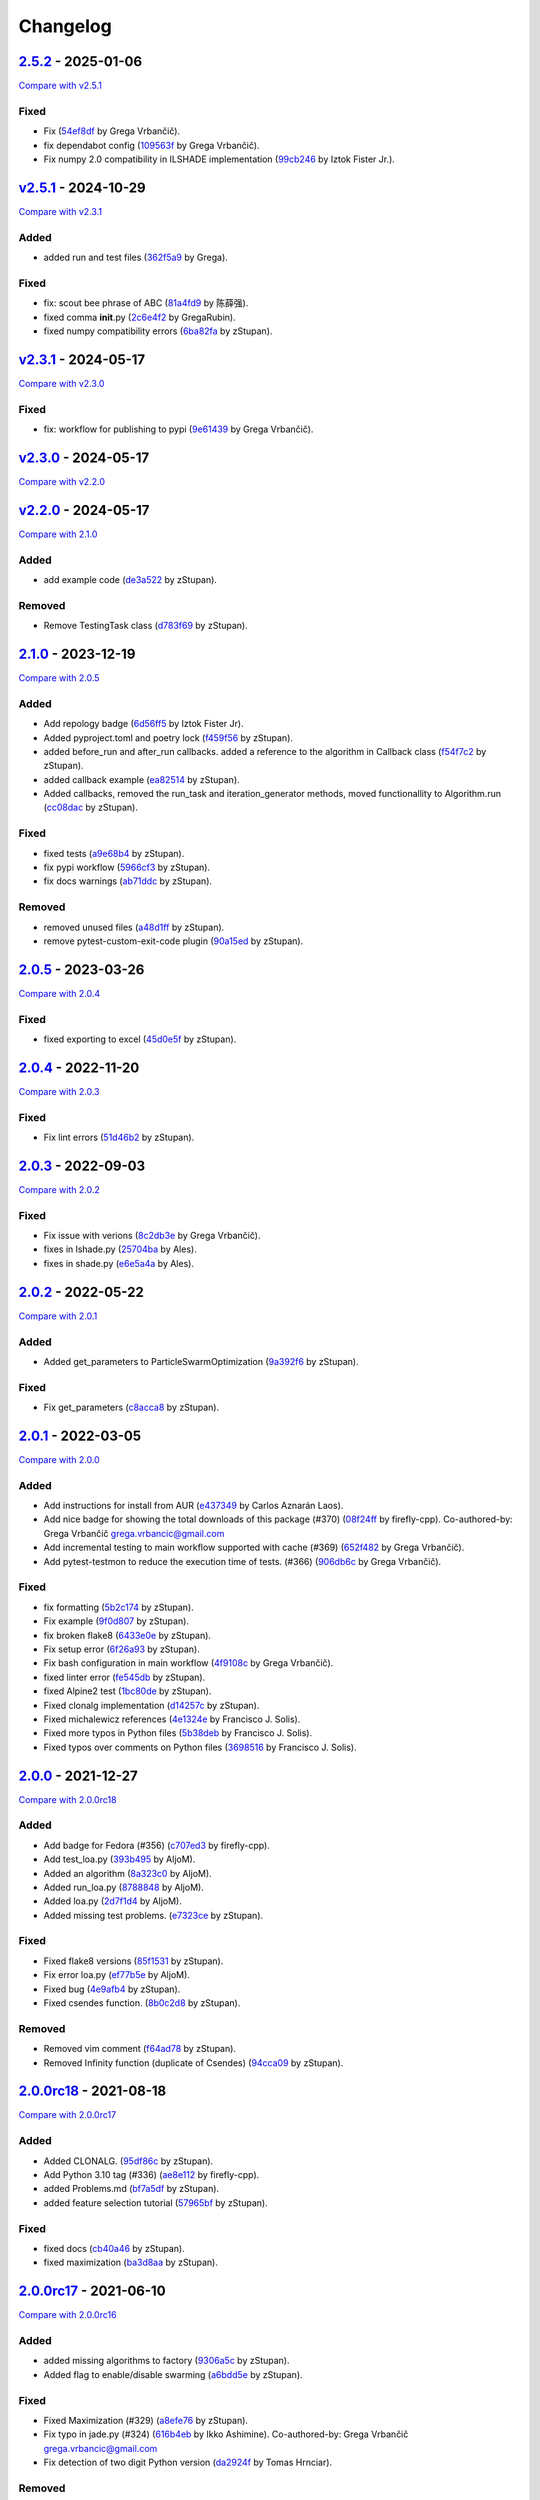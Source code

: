 Changelog
=========

.. raw:: html

   <!-- insertion marker -->

`2.5.2 <https://github.com/NiaOrg/NiaPy/releases/tag/2.5.2>`__ - 2025-01-06
---------------------------------------------------------------------------

\ `Compare with
v2.5.1 <https://github.com/NiaOrg/NiaPy/compare/v2.5.1...2.5.2>`__\ 

Fixed
~~~~~

- Fix
  (`54ef8df <https://github.com/NiaOrg/NiaPy/commit/54ef8df9166e8df9518ec4f0a3faca09a7d4ee86>`__
  by Grega Vrbančič).
- fix dependabot config
  (`109563f <https://github.com/NiaOrg/NiaPy/commit/109563f3b51ba16ff809ae9cffc2f7f2e8c1ded3>`__
  by Grega Vrbančič).
- Fix numpy 2.0 compatibility in ILSHADE implementation
  (`99cb246 <https://github.com/NiaOrg/NiaPy/commit/99cb246ed483d5961d4ff17395732abcb85dced1>`__
  by Iztok Fister Jr.).

`v2.5.1 <https://github.com/NiaOrg/NiaPy/releases/tag/v2.5.1>`__ - 2024-10-29
-----------------------------------------------------------------------------

\ `Compare with
v2.3.1 <https://github.com/NiaOrg/NiaPy/compare/v2.3.1...v2.5.1>`__\ 

Added
~~~~~

- added run and test files
  (`362f5a9 <https://github.com/NiaOrg/NiaPy/commit/362f5a933a149f76c1f9c421c44938f97c162e54>`__
  by Grega).

.. _fixed-1:

Fixed
~~~~~

- fix: scout bee phrase of ABC
  (`81a4fd9 <https://github.com/NiaOrg/NiaPy/commit/81a4fd92ea3834a0224835639aaf706eeb2340e0>`__
  by 陈薛强).
- fixed comma **init**.py
  (`2c6e4f2 <https://github.com/NiaOrg/NiaPy/commit/2c6e4f29ef686102fedea8e4cc5e7039b2d0ced6>`__
  by GregaRubin).
- fixed numpy compatibility errors
  (`6ba82fa <https://github.com/NiaOrg/NiaPy/commit/6ba82fa28fb68644b2cee16976fd69d834709001>`__
  by zStupan).

`v2.3.1 <https://github.com/NiaOrg/NiaPy/releases/tag/v2.3.1>`__ - 2024-05-17
-----------------------------------------------------------------------------

\ `Compare with
v2.3.0 <https://github.com/NiaOrg/NiaPy/compare/v2.3.0...v2.3.1>`__\ 

.. _fixed-2:

Fixed
~~~~~

- fix: workflow for publishing to pypi
  (`9e61439 <https://github.com/NiaOrg/NiaPy/commit/9e61439fb080b72deec22e8e96c7bd20772b981a>`__
  by Grega Vrbančič).

`v2.3.0 <https://github.com/NiaOrg/NiaPy/releases/tag/v2.3.0>`__ - 2024-05-17
-----------------------------------------------------------------------------

\ `Compare with
v2.2.0 <https://github.com/NiaOrg/NiaPy/compare/v2.2.0...v2.3.0>`__\ 

`v2.2.0 <https://github.com/NiaOrg/NiaPy/releases/tag/v2.2.0>`__ - 2024-05-17
-----------------------------------------------------------------------------

\ `Compare with
2.1.0 <https://github.com/NiaOrg/NiaPy/compare/2.1.0...v2.2.0>`__\ 

.. _added-1:

Added
~~~~~

- add example code
  (`de3a522 <https://github.com/NiaOrg/NiaPy/commit/de3a5229dfd366634ab0321e6421ba9817519450>`__
  by zStupan).

Removed
~~~~~~~

- Remove TestingTask class
  (`d783f69 <https://github.com/NiaOrg/NiaPy/commit/d783f69f6049c9baa6dc79189c47e1ac16d96a75>`__
  by zStupan).

.. _section-1:

`2.1.0 <https://github.com/NiaOrg/NiaPy/releases/tag/2.1.0>`__ - 2023-12-19
---------------------------------------------------------------------------

\ `Compare with
2.0.5 <https://github.com/NiaOrg/NiaPy/compare/2.0.5...2.1.0>`__\ 

.. _added-2:

Added
~~~~~

- Add repology badge
  (`6d56ff5 <https://github.com/NiaOrg/NiaPy/commit/6d56ff579d42c5a4960f7ff5e7d482628bdb3967>`__
  by Iztok Fister Jr).
- Added pyproject.toml and poetry lock
  (`f459f56 <https://github.com/NiaOrg/NiaPy/commit/f459f56152fa8da1e027d125233f44931706bff0>`__
  by zStupan).
- added before_run and after_run callbacks. added a reference to the
  algorithm in Callback class
  (`f54f7c2 <https://github.com/NiaOrg/NiaPy/commit/f54f7c2008a20eee90ce1447406bfd7e3fa9dcab>`__
  by zStupan).
- added callback example
  (`ea82514 <https://github.com/NiaOrg/NiaPy/commit/ea82514dff8aa252652c7f7dd7ad059d91721c92>`__
  by zStupan).
- Added callbacks, removed the run_task and iteration_generator methods,
  moved functionallity to Algorithm.run
  (`cc08dac <https://github.com/NiaOrg/NiaPy/commit/cc08dac1163f96bb6ee2ed394a333ebe730b2582>`__
  by zStupan).

.. _fixed-3:

Fixed
~~~~~

- fixed tests
  (`a9e68b4 <https://github.com/NiaOrg/NiaPy/commit/a9e68b4f9f3926aaa5ee586c0fc69a0fc597bf90>`__
  by zStupan).
- fix pypi workflow
  (`5966cf3 <https://github.com/NiaOrg/NiaPy/commit/5966cf330a89ec282008d0395cab47e4261b7e89>`__
  by zStupan).
- fix docs warnings
  (`ab71ddc <https://github.com/NiaOrg/NiaPy/commit/ab71ddcd5b840fdc4032eeec44d37f9be8be91c0>`__
  by zStupan).

.. _removed-1:

Removed
~~~~~~~

- removed unused files
  (`a48d1ff <https://github.com/NiaOrg/NiaPy/commit/a48d1ffd342aea27dbb1f81780acca7ed8fddce5>`__
  by zStupan).
- remove pytest-custom-exit-code plugin
  (`90a15ed <https://github.com/NiaOrg/NiaPy/commit/90a15ed1b9cb85c399616370d9f76f182ef59f43>`__
  by zStupan).

.. _section-2:

`2.0.5 <https://github.com/NiaOrg/NiaPy/releases/tag/2.0.5>`__ - 2023-03-26
---------------------------------------------------------------------------

\ `Compare with
2.0.4 <https://github.com/NiaOrg/NiaPy/compare/2.0.4...2.0.5>`__\ 

.. _fixed-4:

Fixed
~~~~~

- fixed exporting to excel
  (`45d0e5f <https://github.com/NiaOrg/NiaPy/commit/45d0e5ff3f0d327b21d35704af49b76370bc5da2>`__
  by zStupan).

.. _section-3:

`2.0.4 <https://github.com/NiaOrg/NiaPy/releases/tag/2.0.4>`__ - 2022-11-20
---------------------------------------------------------------------------

\ `Compare with
2.0.3 <https://github.com/NiaOrg/NiaPy/compare/2.0.3...2.0.4>`__\ 

.. _fixed-5:

Fixed
~~~~~

- Fix lint errors
  (`51d46b2 <https://github.com/NiaOrg/NiaPy/commit/51d46b22dbda926b8d69e8dbfedd8f3099db1d44>`__
  by zStupan).

.. _section-4:

`2.0.3 <https://github.com/NiaOrg/NiaPy/releases/tag/2.0.3>`__ - 2022-09-03
---------------------------------------------------------------------------

\ `Compare with
2.0.2 <https://github.com/NiaOrg/NiaPy/compare/2.0.2...2.0.3>`__\ 

.. _fixed-6:

Fixed
~~~~~

- Fix issue with verions
  (`8c2db3e <https://github.com/NiaOrg/NiaPy/commit/8c2db3edac1b853facc90f1eaffc41e21b45a64d>`__
  by Grega Vrbančič).
- fixes in lshade.py
  (`25704ba <https://github.com/NiaOrg/NiaPy/commit/25704bae949238ef41ad93513c830554b45381bd>`__
  by Ales).
- fixes in shade.py
  (`e6e5a4a <https://github.com/NiaOrg/NiaPy/commit/e6e5a4a37af903e081e7598718e4923b94886b0b>`__
  by Ales).

.. _section-5:

`2.0.2 <https://github.com/NiaOrg/NiaPy/releases/tag/2.0.2>`__ - 2022-05-22
---------------------------------------------------------------------------

\ `Compare with
2.0.1 <https://github.com/NiaOrg/NiaPy/compare/2.0.1...2.0.2>`__\ 

.. _added-3:

Added
~~~~~

- Added get_parameters to ParticleSwarmOptimization
  (`9a392f6 <https://github.com/NiaOrg/NiaPy/commit/9a392f60431ffa8069bc981257e1178627fbf315>`__
  by zStupan).

.. _fixed-7:

Fixed
~~~~~

- Fix get_parameters
  (`c8acca8 <https://github.com/NiaOrg/NiaPy/commit/c8acca835654449c08240416bb04cc075f883a28>`__
  by zStupan).

.. _section-6:

`2.0.1 <https://github.com/NiaOrg/NiaPy/releases/tag/2.0.1>`__ - 2022-03-05
---------------------------------------------------------------------------

\ `Compare with
2.0.0 <https://github.com/NiaOrg/NiaPy/compare/2.0.0...2.0.1>`__\ 

.. _added-4:

Added
~~~~~

- Add instructions for install from AUR
  (`e437349 <https://github.com/NiaOrg/NiaPy/commit/e43734905f8c60356b5e824f9f2ae0eec15a73c6>`__
  by Carlos Aznarán Laos).
- Add nice badge for showing the total downloads of this package (#370)
  (`08f24ff <https://github.com/NiaOrg/NiaPy/commit/08f24ffc79fe324bc9c66ee7186ef98633026005>`__
  by firefly-cpp). Co-authored-by: Grega Vrbančič
  grega.vrbancic@gmail.com
- Add incremental testing to main workflow supported with cache (#369)
  (`652f482 <https://github.com/NiaOrg/NiaPy/commit/652f482c1212d60ffa156eeadd712a5a7b20b9c9>`__
  by Grega Vrbančič).
- Add pytest-testmon to reduce the execution time of tests. (#366)
  (`906db6c <https://github.com/NiaOrg/NiaPy/commit/906db6cbd082ebb3b4ac8f96e969914fba1860da>`__
  by Grega Vrbančič).

.. _fixed-8:

Fixed
~~~~~

- fix formatting
  (`5b2c174 <https://github.com/NiaOrg/NiaPy/commit/5b2c174c5d8c085191be1cea4dbbac1547cc4f90>`__
  by zStupan).
- Fix example
  (`9f0d807 <https://github.com/NiaOrg/NiaPy/commit/9f0d8070946d3799cb94343b7d7821536ba27aea>`__
  by zStupan).
- fix broken flake8
  (`6433e0e <https://github.com/NiaOrg/NiaPy/commit/6433e0e00857c530cdccc1d3e6c99e5b4b47a360>`__
  by zStupan).
- Fix setup error
  (`6f26a93 <https://github.com/NiaOrg/NiaPy/commit/6f26a93703162726a949db5e2997e7c5a2ad0b59>`__
  by zStupan).
- Fix bash configuration in main workflow
  (`4f9108c <https://github.com/NiaOrg/NiaPy/commit/4f9108cebca729a8dd6d60c9569be29ea0846b14>`__
  by Grega Vrbančič).
- fixed linter error
  (`fe545db <https://github.com/NiaOrg/NiaPy/commit/fe545db33a31465bdefd0f3103cca2ef5c43f645>`__
  by zStupan).
- fixed Alpine2 test
  (`1bc80de <https://github.com/NiaOrg/NiaPy/commit/1bc80de124d7503d81f67c46ab55f54947a818c8>`__
  by zStupan).
- Fixed clonalg implementation
  (`d14257c <https://github.com/NiaOrg/NiaPy/commit/d14257ccb7868c7519ae72f8886d2e1722cc95e8>`__
  by zStupan).
- Fixed michalewicz references
  (`4e1324e <https://github.com/NiaOrg/NiaPy/commit/4e1324ed9988aa27999f5d8a86a29cb581a01981>`__
  by Francisco J. Solis).
- Fixed more typos in Python files
  (`5b38deb <https://github.com/NiaOrg/NiaPy/commit/5b38debe1f81788082153af59d2ce3a7c314eae4>`__
  by Francisco J. Solis).
- Fixed typos over comments on Python files
  (`3698516 <https://github.com/NiaOrg/NiaPy/commit/3698516f1c46fc0e64e535ef5e87fce2f17e1351>`__
  by Francisco J. Solis).

.. _section-7:

`2.0.0 <https://github.com/NiaOrg/NiaPy/releases/tag/2.0.0>`__ - 2021-12-27
---------------------------------------------------------------------------

\ `Compare with
2.0.0rc18 <https://github.com/NiaOrg/NiaPy/compare/2.0.0rc18...2.0.0>`__\ 

.. _added-5:

Added
~~~~~

- Add badge for Fedora (#356)
  (`c707ed3 <https://github.com/NiaOrg/NiaPy/commit/c707ed30a1f4011fd3e4d68f4e904022a8530d03>`__
  by firefly-cpp).
- Add test_loa.py
  (`393b495 <https://github.com/NiaOrg/NiaPy/commit/393b49596aaca6ee56f179f31d82557feff45064>`__
  by AljoM).
- Added an algorithm
  (`8a323c0 <https://github.com/NiaOrg/NiaPy/commit/8a323c0255ff302d599a8ff80833bfd15c80a985>`__
  by AljoM).
- Added run_loa.py
  (`8788848 <https://github.com/NiaOrg/NiaPy/commit/8788848cea21e5bf0b84007fc993f812405d9a56>`__
  by AljoM).
- Added loa.py
  (`2d7f1d4 <https://github.com/NiaOrg/NiaPy/commit/2d7f1d4d8dd15c778b3a7a2c02be3851a6c7d892>`__
  by AljoM).
- Added missing test problems.
  (`e7323ce <https://github.com/NiaOrg/NiaPy/commit/e7323ce952d3a67059014f4e78796016c43ed0c9>`__
  by zStupan).

.. _fixed-9:

Fixed
~~~~~

- Fixed flake8 versions
  (`85f1531 <https://github.com/NiaOrg/NiaPy/commit/85f1531dfc4f2816ff5d418bf85febb0b8fe2e0b>`__
  by zStupan).
- Fix error loa.py
  (`ef77b5e <https://github.com/NiaOrg/NiaPy/commit/ef77b5e62cb867db910dc0695a0ca0711876b791>`__
  by AljoM).
- Fixed bug
  (`4e9afb4 <https://github.com/NiaOrg/NiaPy/commit/4e9afb4a601303482a2296d5943fb0058f8a1934>`__
  by zStupan).
- Fixed csendes function.
  (`8b0c2d8 <https://github.com/NiaOrg/NiaPy/commit/8b0c2d8ff16b1c9243424282c60f52c43a790974>`__
  by zStupan).

.. _removed-2:

Removed
~~~~~~~

- Removed vim comment
  (`f64ad78 <https://github.com/NiaOrg/NiaPy/commit/f64ad78582d2d5550610a10a98ba224a3c11f32e>`__
  by zStupan).
- Removed Infinity function (duplicate of Csendes)
  (`94cca09 <https://github.com/NiaOrg/NiaPy/commit/94cca093aa2b3e93be815b070d86aa8c38c49d6d>`__
  by zStupan).

`2.0.0rc18 <https://github.com/NiaOrg/NiaPy/releases/tag/2.0.0rc18>`__ - 2021-08-18
-----------------------------------------------------------------------------------

\ `Compare with
2.0.0rc17 <https://github.com/NiaOrg/NiaPy/compare/2.0.0rc17...2.0.0rc18>`__\ 

.. _added-6:

Added
~~~~~

- Added CLONALG.
  (`95df86c <https://github.com/NiaOrg/NiaPy/commit/95df86c51d37dbb9401cfa420bdf6800d42b34e8>`__
  by zStupan).
- Add Python 3.10 tag (#336)
  (`ae8e112 <https://github.com/NiaOrg/NiaPy/commit/ae8e1128bfe07034d6cf6f2c930a9f6e7d2443bc>`__
  by firefly-cpp).
- added Problems.md
  (`bf7a5df <https://github.com/NiaOrg/NiaPy/commit/bf7a5df3f5727c4eaaa95c68bf7161953ef7a229>`__
  by zStupan).
- added feature selection tutorial
  (`57965bf <https://github.com/NiaOrg/NiaPy/commit/57965bfcf6143fa28b09ff73e7613a1ab079995a>`__
  by zStupan).

.. _fixed-10:

Fixed
~~~~~

- fixed docs
  (`cb40a46 <https://github.com/NiaOrg/NiaPy/commit/cb40a460d88c11981f6a0346c84be7170292b8c8>`__
  by zStupan).
- fixed maximization
  (`ba3d8aa <https://github.com/NiaOrg/NiaPy/commit/ba3d8aaf567a3e7333aa8b072748ae39d6516e20>`__
  by zStupan).

`2.0.0rc17 <https://github.com/NiaOrg/NiaPy/releases/tag/2.0.0rc17>`__ - 2021-06-10
-----------------------------------------------------------------------------------

\ `Compare with
2.0.0rc16 <https://github.com/NiaOrg/NiaPy/compare/2.0.0rc16...2.0.0rc17>`__\ 

.. _added-7:

Added
~~~~~

- added missing algorithms to factory
  (`9306a5c <https://github.com/NiaOrg/NiaPy/commit/9306a5c456ee9006780cdae3be95b32a342b8ed8>`__
  by zStupan).
- Added flag to enable/disable swarming
  (`a6bdd5e <https://github.com/NiaOrg/NiaPy/commit/a6bdd5e4f3d2a7deec6042aff92dd2685f05f264>`__
  by zStupan).

.. _fixed-11:

Fixed
~~~~~

- Fixed Maximization (#329)
  (`a8efe76 <https://github.com/NiaOrg/NiaPy/commit/a8efe76bbab1293d2d2876262acd29290fdd97b7>`__
  by zStupan).
- Fix typo in jade.py (#324)
  (`616b4eb <https://github.com/NiaOrg/NiaPy/commit/616b4eb0b45b9e429088157d3ea823e19f86e888>`__
  by Ikko Ashimine). Co-authored-by: Grega Vrbančič
  grega.vrbancic@gmail.com
- Fix detection of two digit Python version
  (`da2924f <https://github.com/NiaOrg/NiaPy/commit/da2924f57a88dd1e13e882eae23d82f2afa024a1>`__
  by Tomas Hrnciar).

.. _removed-3:

Removed
~~~~~~~

- remove export directory (#327)
  (`cc77c26 <https://github.com/NiaOrg/NiaPy/commit/cc77c26661e25a1c798c506183f6bfe36f7ad7c6>`__
  by zStupan).
- Remove ThrowingTask and CountingTask (#323)
  (`d396b0e <https://github.com/NiaOrg/NiaPy/commit/d396b0e39da97d7e9b80a3021abdb075cf92ee26>`__
  by zStupan).

`2.0.0rc16 <https://github.com/NiaOrg/NiaPy/releases/tag/2.0.0rc16>`__ - 2021-05-26
-----------------------------------------------------------------------------------

\ `Compare with
2.0.0rc15 <https://github.com/NiaOrg/NiaPy/compare/2.0.0rc15...2.0.0rc16>`__\ 

.. _fixed-12:

Fixed
~~~~~

- Fixed import error.
  (`09a6e7f <https://github.com/NiaOrg/NiaPy/commit/09a6e7f9c1d55788864bf962fc08ce596d000862>`__
  by zStupan).

`2.0.0rc15 <https://github.com/NiaOrg/NiaPy/releases/tag/2.0.0rc15>`__ - 2021-05-14
-----------------------------------------------------------------------------------

\ `Compare with
2.0.0rc14 <https://github.com/NiaOrg/NiaPy/compare/2.0.0rc14...2.0.0rc15>`__\ 

.. _added-8:

Added
~~~~~

- Added factory util functions.
  (`0a401cc <https://github.com/NiaOrg/NiaPy/commit/0a401ccb25bda64b09a398a969da66f15aaea6d5>`__
  by zStupan).

.. _fixed-13:

Fixed
~~~~~

- fixed linter errors
  (`bd75cf6 <https://github.com/NiaOrg/NiaPy/commit/bd75cf656d66cf34a1825bcde3d908298800dfb7>`__
  by zStupan).
- fixed docs
  (`10a46f6 <https://github.com/NiaOrg/NiaPy/commit/10a46f64611aff49352064fc3996dcf0c7d3742c>`__
  by zStupan).

Changed
~~~~~~~

- Changed package name to lowercase
  (`3bb1286 <https://github.com/NiaOrg/NiaPy/commit/3bb12864f5e68b4a7d202ce58ca9e228216e7a90>`__
  by zStupan).

.. _removed-4:

Removed
~~~~~~~

- Removed algohm and benchmark utility classes.
  (`fedfd5f <https://github.com/NiaOrg/NiaPy/commit/fedfd5f94a029593d7ae78430e8c3bb2d757631b>`__
  by zStupan).
- removed type_parameters method, fixed examples.
  (`5c94493 <https://github.com/NiaOrg/NiaPy/commit/5c9449325069ec9abdc667e5dc1a2c752644852a>`__
  by zStupan).
- removed statistics utility
  (`aaddf8d <https://github.com/NiaOrg/NiaPy/commit/aaddf8d4746805233d4b7131306e1eb8f156cfa4>`__
  by zStupan).
- removed **future** imports
  (`3e67c4f <https://github.com/NiaOrg/NiaPy/commit/3e67c4f80e4ac8e3dee7a66c0100a605d21a51c9>`__
  by zStupan).
- removed duplicated tests
  (`3d068e3 <https://github.com/NiaOrg/NiaPy/commit/3d068e33bba6a5b0ba7276e18bbc39b634e7776e>`__
  by zStupan).

`2.0.0rc14 <https://github.com/NiaOrg/NiaPy/releases/tag/2.0.0rc14>`__ - 2021-04-23
-----------------------------------------------------------------------------------

\ `Compare with
2.0.0rc13 <https://github.com/NiaOrg/NiaPy/compare/2.0.0rc13...2.0.0rc14>`__\ 

.. _added-9:

Added
~~~~~

- added a more robust backwards compatible check for main thread
  (`4bcd79f <https://github.com/NiaOrg/NiaPy/commit/4bcd79f14edfe1eb4adc9bd3f7ed5b89554e62bf>`__
  by zStupan).

.. _fixed-14:

Fixed
~~~~~

- fixed imports
  (`ff1317a <https://github.com/NiaOrg/NiaPy/commit/ff1317a832a3da34ab9cc9e89e7d9f217295f745>`__
  by zStupan).
- fixed error in \_is_main_process_or_thread
  (`9f086db <https://github.com/NiaOrg/NiaPy/commit/9f086db4b37d6776b7496a0857da20412e9aed2b>`__
  by zStupan).
- fixed linting error
  (`716bace <https://github.com/NiaOrg/NiaPy/commit/716baceb6b88222d02f1a853a076d4671955f3cd>`__
  by zStupan).
- fixed run method
  (`1613f5e <https://github.com/NiaOrg/NiaPy/commit/1613f5ea883ef952907def626814f98dd30236b0>`__
  by zStupan).
- Fix flake8 Linting
  (`75f4029 <https://github.com/NiaOrg/NiaPy/commit/75f40298b8506a276ed96918f8e4502ffb67392d>`__
  by Francisco J. Solis).
- Fixed ASO warnings
  (`7dc6d55 <https://github.com/NiaOrg/NiaPy/commit/7dc6d55d0674c100a4aa0bc054264e65410dc1bd>`__
  by Francisco J. Solis).
- Fixed JADE algorithm
  (`c31a243 <https://github.com/NiaOrg/NiaPy/commit/c31a243a5aa1e6b570ca49827e0d3b9733caa87e>`__
  by Francisco J. Solis).
- Fixed FA warnings
  (`e5c753f <https://github.com/NiaOrg/NiaPy/commit/e5c753fc496e5cd9da0f8023cf393e69a0349881>`__
  by Francisco J. Solis).
- Fixed ES warnings
  (`00aa68b <https://github.com/NiaOrg/NiaPy/commit/00aa68b7e251448c7c8bbe174fcf9ea3c047d020>`__
  by Francisco J. Solis).
- Fixed bug in Algorithm.runYield (#295)
  (`fed55ba <https://github.com/NiaOrg/NiaPy/commit/fed55bacb48e94351cdc7feca168e986beb575e9>`__
  by zStupan).

.. _removed-5:

Removed
~~~~~~~

- Removed scipy dependency
  (`333928a <https://github.com/NiaOrg/NiaPy/commit/333928abfbe522ef2f9dcbd279763bac89ebd95c>`__
  by zStupan).

`2.0.0rc13 <https://github.com/NiaOrg/NiaPy/releases/tag/2.0.0rc13>`__ - 2021-03-10
-----------------------------------------------------------------------------------

\ `Compare with
2.0.0rc12 <https://github.com/NiaOrg/NiaPy/compare/2.0.0rc12...2.0.0rc13>`__\ 

.. _added-10:

Added
~~~~~

- Added BFOA example
  (`fed0b20 <https://github.com/NiaOrg/NiaPy/commit/fed0b204a2244af86732ec18e56257ce40aea095>`__
  by zStupan).
- Added BFOA implementation
  (`0b5b6a8 <https://github.com/NiaOrg/NiaPy/commit/0b5b6a8c18b711284d47668f5c5311213811eb02>`__
  by zStupan).

.. _fixed-15:

Fixed
~~~~~

- Fixed BFOA implementation
  (`1bd84b9 <https://github.com/NiaOrg/NiaPy/commit/1bd84b9517fb0993a030bd654a531936c06da752>`__
  by zStupan).
- Fixed spelling mistake in BFOA test
  (`194117d <https://github.com/NiaOrg/NiaPy/commit/194117dc3d9c61bcdd0dcac262a430ff2cc4eaf0>`__
  by zStupan).
- Fixed bug in AlgorithmTestCase.test_algorithm_run method where test
  would fail if nGEN or nFES were provided as arguments
  (`cffd57e <https://github.com/NiaOrg/NiaPy/commit/cffd57e8f331ffeb7b00c3cc63493f9aca0c7706>`__
  by zStupan).
- fix dependecy problems
  (`29440ba <https://github.com/NiaOrg/NiaPy/commit/29440baf26655d002a3b8877d3c6d7b0b9376c0a>`__
  by Grega Vrbančič).

.. _removed-6:

Removed
~~~~~~~

- Removed unnecessary index reset in runIteration
  (`e5454c4 <https://github.com/NiaOrg/NiaPy/commit/e5454c41dc3b01e6e610b8d94b42bbe16d6351ce>`__
  by zStupan).

`2.0.0rc12 <https://github.com/NiaOrg/NiaPy/releases/tag/2.0.0rc12>`__ - 2020-12-04
-----------------------------------------------------------------------------------

\ `Compare with
2.0.0rc11 <https://github.com/NiaOrg/NiaPy/compare/2.0.0rc11...2.0.0rc12>`__\ 

.. _added-11:

Added
~~~~~

- Added mean skipping NaNs and infs
  (`ca02a4d <https://github.com/NiaOrg/NiaPy/commit/ca02a4dd70ae99d027695ba1069c133a95297c0b>`__
  by Francisco J. Solis-Munoz).

.. _fixed-16:

Fixed
~~~~~

- Fixed some LaTeX formulas (#279)
  (`d362d8c <https://github.com/NiaOrg/NiaPy/commit/d362d8cb051fc69b9a199cfba7f754c370c1006a>`__
  by sisco0).
- Fixed some latex related errors
  (`e929187 <https://github.com/NiaOrg/NiaPy/commit/e92918779221b1f61728178d04b3f85a87d2687e>`__
  by Francisco J. Solis-Munoz).
- Fixing issues related to tests at infinity benchmark and NPAging DE.
  (#267)
  (`cea3b5f <https://github.com/NiaOrg/NiaPy/commit/cea3b5f1917a60cc39b4ac5552e58524a53dbe97>`__
  by sisco0).
- Fixing proportional function for ANpDETestCase
  (`365c24e <https://github.com/NiaOrg/NiaPy/commit/365c24e47bc52260c42f0e0b619f29b13a443996>`__
  by Francisco J. Solis-Munoz).
- Fix setup.py io
  (`b53a41f <https://github.com/NiaOrg/NiaPy/commit/b53a41f168b35a867a2569f7ad3e9856e1922c62>`__
  by Grega Vrbančič).
- Fix encoding issue
  (`cc4ce62 <https://github.com/NiaOrg/NiaPy/commit/cc4ce627ca5881560569b2108c609560dbe62878>`__
  by Grega Vrbančič).
- Fix build_description, update README.rst
  (`d9be406 <https://github.com/NiaOrg/NiaPy/commit/d9be406dd0e35016d9dbc475b5ba7bf4190122c9>`__
  by Grega Vrbančič).

`2.0.0rc11 <https://github.com/NiaOrg/NiaPy/releases/tag/2.0.0rc11>`__ - 2020-07-19
-----------------------------------------------------------------------------------

\ `Compare with
2.0.0rc10 <https://github.com/NiaOrg/NiaPy/compare/2.0.0rc10...2.0.0rc11>`__\ 

.. _added-12:

Added
~~~~~

- Add workflow for publish to anaconda, setup.py fixes (#259)
  (`16532a5 <https://github.com/NiaOrg/NiaPy/commit/16532a5ef66356b043ac8731e5d666e8aaf43f76>`__
  by Grega Vrbančič).
- Add python 3.8 (#250)
  (`1526826 <https://github.com/NiaOrg/NiaPy/commit/15268263e2709a71df970c9529a3eeb2d6a78498>`__
  by Grega Vrbančič).
- Added fixes for BA algorithms.
  (`26e8367 <https://github.com/NiaOrg/NiaPy/commit/26e83675a2ec4ee36472fe5221886787348bfe96>`__
  by Klemen@Haxor).
- Added fixes for flake
  (`336aafe <https://github.com/NiaOrg/NiaPy/commit/336aafe6aedc562a8a513b60d7c0e99123ef3b0e>`__
  by Klemen@Haxor).
- Added some fixes to the examples
  (`3998385 <https://github.com/NiaOrg/NiaPy/commit/399838510dca1f4a13d5d16e224a9cb7c01afb95>`__
  by Klemen@Haxor).
- Added some fixes for BA algorithms
  (`556c136 <https://github.com/NiaOrg/NiaPy/commit/556c136d896b04095552147d890bc307d0bb4964>`__
  by Klemen@Haxor).
- Added fixed exampels
  (`7e9cafd <https://github.com/NiaOrg/NiaPy/commit/7e9cafdf32ce59bdb9045f6ca8c751be695eff5c>`__
  by Klemen Berkovic).

.. _fixed-17:

Fixed
~~~~~

- Fix
  (`0c877b3 <https://github.com/NiaOrg/NiaPy/commit/0c877b3d818dde8673f5abaff7df752c18fcf2bb>`__
  by Grega Vrbančič).
- Fix typo
  (`1c81db5 <https://github.com/NiaOrg/NiaPy/commit/1c81db55f0afa7993bd0b7ff6d1aa03f7279ef0b>`__
  by Grega Vrbančič).
- Fix runner exports (#254)
  (`fbcd30b <https://github.com/NiaOrg/NiaPy/commit/fbcd30b9f10e0c9d3378b0cc3db339e31e743ffb>`__
  by Grega Vrbančič).
- Fix GWO maximization
  (`19a69bb <https://github.com/NiaOrg/NiaPy/commit/19a69bb5e39db9d6a853ac34544734dbc1043b21>`__
  by Grega Vrbančič).
- Fix docs styles
  (`70589cc <https://github.com/NiaOrg/NiaPy/commit/70589cc2139d8ee75af6192940ccee3566a52665>`__
  by Grega Vrbančič).
- Fix algorithm utility to work with python2 and add tests
  (`b69dda7 <https://github.com/NiaOrg/NiaPy/commit/b69dda740b5be4c7b239028d18ca79ac3dc4a869>`__
  by Grega Vrbančič).

`2.0.0rc10 <https://github.com/NiaOrg/NiaPy/releases/tag/2.0.0rc10>`__ - 2019-11-12
-----------------------------------------------------------------------------------

\ `Compare with
2.0.0rc9 <https://github.com/NiaOrg/NiaPy/compare/2.0.0rc9...2.0.0rc10>`__\ 

.. _added-13:

Added
~~~~~

- Added some fixes for non ASCII
  (`9374895 <https://github.com/NiaOrg/NiaPy/commit/9374895ba562a157550382c8da7a7d5171ec2dad>`__
  by Klemen@Haxor).
- Added fixes for flake
  (`ae7306b <https://github.com/NiaOrg/NiaPy/commit/ae7306b57e0d298fe0b838e08a1fac56d433e798>`__
  by Klemen@Haxor).
- Added new algorithms and test for them
  (`505d250 <https://github.com/NiaOrg/NiaPy/commit/505d250376e16397a5278ea271db0d88bccefd2c>`__
  by Klemen@Haxor).
- Added some igneing for flake
  (`1eafb9f <https://github.com/NiaOrg/NiaPy/commit/1eafb9fc1a37d1edff00282bf5290b3cd0fffb05>`__
  by Klemen@Haxor).
- Added fixes for ploting method of convegence graph
  (`20460fe <https://github.com/NiaOrg/NiaPy/commit/20460fecb8d585dad388a1c63a1cf58c7c269b5d>`__
  by Klemen@Haxor).
- Added new tests for tasks and added fix for conv plot
  (`e92dd26 <https://github.com/NiaOrg/NiaPy/commit/e92dd266466ab98666bed62cb1f1b41b40d0df85>`__
  by Klemen@Haxor).

.. _fixed-18:

Fixed
~~~~~

- Fix for python 2.7
  (`40ab52f <https://github.com/NiaOrg/NiaPy/commit/40ab52f8e3421bbab54a70039ca7e45e81793afb>`__
  by Klemen@Haxor).
- Fix unpacking issue
  (`a93dbeb <https://github.com/NiaOrg/NiaPy/commit/a93dbeb25971c7e5c260791f775ebdea74a7af64>`__
  by Grega Vrbančič).
- Fix python2 benchmark instance check
  (`089ebf7 <https://github.com/NiaOrg/NiaPy/commit/089ebf73bccf9c20f0b158f7a7c243fe39f00ca2>`__
  by Grega Vrbančič).
- Fix issue with syntax error for python 2.7, add compatibility layer
  for queue
  (`d241fe9 <https://github.com/NiaOrg/NiaPy/commit/d241fe99f5eeaaa2be8898310252a4f9412873ad>`__
  by Grega Vrbančič).

.. _removed-7:

Removed
~~~~~~~

- Remove PyLint and cleanup
  (`4fe4945 <https://github.com/NiaOrg/NiaPy/commit/4fe4945debd4aea37419fe5b5413804569844381>`__
  by Grega Vrbančič).

`2.0.0rc9 <https://github.com/NiaOrg/NiaPy/releases/tag/2.0.0rc9>`__ - 2019-11-11
---------------------------------------------------------------------------------

\ `Compare with
2.0.0rc8 <https://github.com/NiaOrg/NiaPy/compare/2.0.0rc8...2.0.0rc9>`__\ 

.. _fixed-19:

Fixed
~~~~~

- Fix publish workflow (#236)
  (`71dfdfb <https://github.com/NiaOrg/NiaPy/commit/71dfdfbd00a4f9bdcead3d7ee243d60e545370c7>`__
  by Grega Vrbančič).

`2.0.0rc8 <https://github.com/NiaOrg/NiaPy/releases/tag/2.0.0rc8>`__ - 2019-11-11
---------------------------------------------------------------------------------

\ `Compare with
2.0.0rc7 <https://github.com/NiaOrg/NiaPy/compare/2.0.0rc7...2.0.0rc8>`__\ 

.. _fixed-20:

Fixed
~~~~~

- Fix pypi README (#235)
  (`fa49027 <https://github.com/NiaOrg/NiaPy/commit/fa490270df57827b74acd05305c9ceefb071dda8>`__
  by Grega Vrbančič).

`2.0.0rc7 <https://github.com/NiaOrg/NiaPy/releases/tag/2.0.0rc7>`__ - 2019-11-11
---------------------------------------------------------------------------------

\ `Compare with
2.0.0rc6 <https://github.com/NiaOrg/NiaPy/compare/2.0.0rc6...2.0.0rc7>`__\ 

.. _fixed-21:

Fixed
~~~~~

- Fix bump2version (#234)
  (`ba42770 <https://github.com/NiaOrg/NiaPy/commit/ba427700c17742a9930a721dcaacebcd9a8ec118>`__
  by Grega Vrbančič).
- Fix bump2version configuration
  (`6c73cbc <https://github.com/NiaOrg/NiaPy/commit/6c73cbcfda11539f2bc588793f8d32145ac92a55>`__
  by Grega Vrbančič).

.. _removed-8:

Removed
~~~~~~~

- Remove pylint dependency from Pipfile
  (`107844b <https://github.com/NiaOrg/NiaPy/commit/107844b44ae6a16bbf63ed964f675059c392e5f2>`__
  by Grega Vrbančič).

`2.0.0rc6 <https://github.com/NiaOrg/NiaPy/releases/tag/2.0.0rc6>`__ - 2019-11-11
---------------------------------------------------------------------------------

\ `Compare with
2.0.0rc5 <https://github.com/NiaOrg/NiaPy/compare/2.0.0rc5...2.0.0rc6>`__\ 

.. _added-14:

Added
~~~~~

- Added fixes for flake
  (`7c939d0 <https://github.com/NiaOrg/NiaPy/commit/7c939d0f478cd211742e5947e1d7118e613b3239>`__
  by Klemen@Haxor).
- Added new fixes for tests.
  (`d6c518f <https://github.com/NiaOrg/NiaPy/commit/d6c518f49271bad73958c78d00677500de08267a>`__
  by Klemen@Haxor).
- Added fixes for tests
  (`3c8bb50 <https://github.com/NiaOrg/NiaPy/commit/3c8bb50f76320bdde9659d328149e06fb665ab41>`__
  by Klemen@Haxor).
- Added some fixes for flake
  (`ef0a038 <https://github.com/NiaOrg/NiaPy/commit/ef0a038b1851bbee7f86e459151079a4e616e0a8>`__
  by Klemen@Haxor).
- Added fixed runing problems based on docstrings
  (`cd6a10b <https://github.com/NiaOrg/NiaPy/commit/cd6a10b16bbe5eb3fd2b83728c1cfc08ca170472>`__
  by Klemen@Haxor).
- Added new fixes for tests
  (`2d52403 <https://github.com/NiaOrg/NiaPy/commit/2d52403b81b3f108c591d2557a6a10d386c36b0a>`__
  by Klemen@Haxor).
- Added updated examples
  (`a9e46f9 <https://github.com/NiaOrg/NiaPy/commit/a9e46f99dd4ce787da01deccba534701e8450458>`__
  by Klemen@Haxor).
- Added missing examples for the algorithms
  (`26af264 <https://github.com/NiaOrg/NiaPy/commit/26af2643303455646f773c6c239dc5566f22394c>`__
  by Klemen@Haxor).
- Added fixes for SCA algorithm for new interface
  (`90f6f09 <https://github.com/NiaOrg/NiaPy/commit/90f6f09959c25fc0ea3ad5ac1428f2b2d813d233>`__
  by Klemen@Haxor).
- Added fixes for MKE algorithm for new interface
  (`0e6423b <https://github.com/NiaOrg/NiaPy/commit/0e6423b5b3ecb737679ce268774332ad5f15c361>`__
  by Klemen@Haxor).
- Added fixes for MFO algorihm for new interface
  (`22f9a0a <https://github.com/NiaOrg/NiaPy/commit/22f9a0a5a975c1ccd4d1bc6c2ed2a0d4eee0a6ae>`__
  by Klemen@Haxor).
- Added fixes for MBO algoirhm for new interface
  (`56c18b2 <https://github.com/NiaOrg/NiaPy/commit/56c18b2f4c99fd3e4368f898ff89390ba5aa6451>`__
  by Klemen@Haxor).
- Added fixes for KH algorithm for the new interface
  (`6003347 <https://github.com/NiaOrg/NiaPy/commit/600334789838c741196e9b796a1dcf8ef632fd47>`__
  by Klemen@Haxor).
- Added fixes for HS algorithm for new interface
  (`9a17f44 <https://github.com/NiaOrg/NiaPy/commit/9a17f447e0d39e6939a6cde42fbd075ab4f08c8c>`__
  by Klemen@Haxor).
- Added fixes for GWO algorithm for new interface
  (`d3e20e8 <https://github.com/NiaOrg/NiaPy/commit/d3e20e8d738e3c40931e146bd6554c1f661ee950>`__
  by Klemen@Haxor).
- Added fixes for GSO algorithm for new interface
  (`4c22207 <https://github.com/NiaOrg/NiaPy/commit/4c22207b1cdec0758db14ed6eb8939a89ee5dfb4>`__
  by Klemen@Haxor).
- Added fixes for GSA algorithm for new interface
  (`e14408b <https://github.com/NiaOrg/NiaPy/commit/e14408bdd5080f4fbd09a115038f0247ddd681ee>`__
  by Klemen@Haxor).
- Added fixes for GA algorithm for new interface
  (`6fc51bc <https://github.com/NiaOrg/NiaPy/commit/6fc51bcd84bf4db3b6102bf5578e88b71620260f>`__
  by Klemen@Haxor).
- Added fixes for FWA algorihtm for new interface
  (`de680bb <https://github.com/NiaOrg/NiaPy/commit/de680bb7a29f569703d3d938cda5856213546c21>`__
  by Klemen@Haxor).
- Added fixes for FSS algorithm for the new interface
  (`8310e9e <https://github.com/NiaOrg/NiaPy/commit/8310e9ed926c78f1f4e83f6011de49fcc767ad3f>`__
  by Klemen@Haxor).
- Added fixes for FPA algorithm for the new interface
  (`0cb319b <https://github.com/NiaOrg/NiaPy/commit/0cb319bd7f6bb296c9599d9372c6a84edf6bf6aa>`__
  by Klemen@Haxor).
- Added fixes for FOA algorithm for the new interface
  (`7fb43b1 <https://github.com/NiaOrg/NiaPy/commit/7fb43b1abaf942d90783bd652e3d7c44babd4c8c>`__
  by Klemen@Haxor).
- Added fixes for FA algorithm for the new interface
  (`b8c79aa <https://github.com/NiaOrg/NiaPy/commit/b8c79aa671931b3d9235f31de28670b9eaa0a553>`__
  by Klemen@Haxor).
- Added fixes for ES algorithms for the new interface
  (`fbb51ac <https://github.com/NiaOrg/NiaPy/commit/fbb51acd2b3deaa8e0c40499b5d6c5e8a44ddba1>`__
  by Klemen@Haxor).
- Added fixes for DE algorithms for the new interface
  (`2800e0c <https://github.com/NiaOrg/NiaPy/commit/2800e0c4ddc220ef04671025538cd50ce1f0fd3b>`__
  by Klemen@Haxor).
- Added fixes for CSO algorihm for the new interface
  (`483283c <https://github.com/NiaOrg/NiaPy/commit/483283c427257cebe25911e0173277efa5895b19>`__
  by Klemen@Haxor).
- Added fixes for CS algorithm for the new interface
  (`b642ed2 <https://github.com/NiaOrg/NiaPy/commit/b642ed25e7aaa5984a24030ec308774728c5382b>`__
  by Klemen@Haxor).
- Added fixes for CRO algorihtm for the new interface
  (`114f9a7 <https://github.com/NiaOrg/NiaPy/commit/114f9a7f943102c661d64a851898ac055018aff6>`__
  by Klemen@Haxor).
- Added fixes for CA algorithm for the new interface
  (`1444601 <https://github.com/NiaOrg/NiaPy/commit/1444601bc30e7616646175740975129fa570ea5d>`__
  by Klemen@Haxor).
- Added fixes for BEA algorithm for new interface
  (`3adc417 <https://github.com/NiaOrg/NiaPy/commit/3adc417f313475f7eba697ea2309d36816472d22>`__
  by Klemen@Haxor).
- Added fixes for BA algorithm for new interface
  (`97e5a14 <https://github.com/NiaOrg/NiaPy/commit/97e5a14b807f25329a52e9f37169bf313c03de3c>`__
  by Klemen@Haxor).
- Added fixes for PSO algorihm and added new PSO algorithms to the
  framework
  (`e83f545 <https://github.com/NiaOrg/NiaPy/commit/e83f5451e58f59ab6b5c91ca135e951c7a20d86b>`__
  by Klemen@Haxor).
- Added pylint to the makefile
  (`416d91a <https://github.com/NiaOrg/NiaPy/commit/416d91a25197dee0f2e588798523a3b1b32db5fd>`__
  by Klemen@Haxor).
- Added documentation to the benchmarks
  (`fcafc4f <https://github.com/NiaOrg/NiaPy/commit/fcafc4f58f6398bee4c234434c7ceb3d84066d16>`__
  by Klemen@Haxor).
- Added documentation to benchmarks
  (`e5f534c <https://github.com/NiaOrg/NiaPy/commit/e5f534c079504227edd90fd011dc9512f6f2a18b>`__
  by Klemen@Haxor).
- Added some fixes for test functions
  (`0988707 <https://github.com/NiaOrg/NiaPy/commit/0988707cc01dc45d2980c0bb80643f8c48fc84ee>`__
  by Klemen@Haxor).
- Added documentation to the ackley funciton
  (`f9b2830 <https://github.com/NiaOrg/NiaPy/commit/f9b283079a57678bd09321fcd184c92c674f9de9>`__
  by Klemen@Haxor).
- Added some fixes for alpine function
  (`03cea49 <https://github.com/NiaOrg/NiaPy/commit/03cea4938a7817ebbb6536e1c8fa494323314f32>`__
  by Klemen@Haxor).
- Added fixes for ackley function
  (`6fae029 <https://github.com/NiaOrg/NiaPy/commit/6fae029946987c49a63bfadaa75653f435f03e57>`__
  by Klemen@Haxor).
- Added fixes for benchmark
  (`0f2ede3 <https://github.com/NiaOrg/NiaPy/commit/0f2ede3559c76547c5c88575433c0a7337cc50df>`__
  by Klemen@Haxor).
- Added fixes for utility for the task
  (`b64a370 <https://github.com/NiaOrg/NiaPy/commit/b64a370a30b71603e3e7931566dc681691499899>`__
  by Klemen@Haxor).
- Added some fixes for arg parser
  (`a20be4a <https://github.com/NiaOrg/NiaPy/commit/a20be4a897a499d1204b334a0db3e6837b7d404d>`__
  by Klemen@Haxor).
- Added some fixes for runner test
  (`f2b9f8d <https://github.com/NiaOrg/NiaPy/commit/f2b9f8d90a3f1428cac5525265b559638f28420f>`__
  by Klemen@Haxor).
- Added import fix
  (`d1561c2 <https://github.com/NiaOrg/NiaPy/commit/d1561c2f68b75109b8b06bbab245eb4c46a846a6>`__
  by Klemen@Haxor).
- Added firxes for utiliy test
  (`387bffb <https://github.com/NiaOrg/NiaPy/commit/387bffb208085fdd925dc6647a16d5a7f9bd9907>`__
  by Klemen@Haxor).
- Added fixes for buld
  (`e48f50a <https://github.com/NiaOrg/NiaPy/commit/e48f50a7bebef682fc1fc27797bf9ede06613b89>`__
  by Klemen@Haxor).
- Added some fixes for return
  (`a72cb7d <https://github.com/NiaOrg/NiaPy/commit/a72cb7d98f28eb9cbde2d100a6e867a7a23667e8>`__
  by Klemen@Haxor).
- Added fix for cyclic import
  (`5829e33 <https://github.com/NiaOrg/NiaPy/commit/5829e33f79b93fa2093655b44e633923d774bf57>`__
  by Klemen@Haxor).
- Added fixes for SA algorithm for new interface
  (`97664c7 <https://github.com/NiaOrg/NiaPy/commit/97664c7e76cd83a9d758431b6e185634578f5cb2>`__
  by Klemen@Haxor).
- Added fixes for NMM algorithm for new interface
  (`26910e7 <https://github.com/NiaOrg/NiaPy/commit/26910e70188ce6317198c90f863000dc89d0fd41>`__
  by Klemen@Haxor).
- Added fixes for HC algorithm for new interface
  (`2641219 <https://github.com/NiaOrg/NiaPy/commit/264121937c79bf7316a36fdab9d87ba1d19f8edf>`__
  by Klemen@Haxor).
- Added fixes for ASO algorithm for new interface
  (`1715bcd <https://github.com/NiaOrg/NiaPy/commit/1715bcd12393473c7da4358283eb495792e643b5>`__
  by Klemen@Haxor).
- Added new development algorithm
  (`fcad87d <https://github.com/NiaOrg/NiaPy/commit/fcad87daea504fe0d3418ac1ede9d3db284ca384>`__
  by Klemen@Haxor).
- Added development versions of two algorithms
  (`7e04413 <https://github.com/NiaOrg/NiaPy/commit/7e044138aa204fd57734c5a4828c20543991eeb4>`__
  by Klemen@Haxor).
- Added fixes for jDE algorithm for new interface
  (`61e0bd5 <https://github.com/NiaOrg/NiaPy/commit/61e0bd5c365ffe33846a815e23680d0f10ea1de7>`__
  by Klemen@Haxor).
- Added fixes for HDE algorithms for new interface
  (`0b75d5d <https://github.com/NiaOrg/NiaPy/commit/0b75d5d60fbad6d67bb2a1514371b814e19c3c3c>`__
  by Klemen@Haxor).
- Added fixes for HBA algorithm for new interface
  (`6fe0f24 <https://github.com/NiaOrg/NiaPy/commit/6fe0f24c226785dbb1a454824d4eeb0a4be03aec>`__
  by Klemen@Haxor).
- Added development versions of algorithms to package
  (`9748819 <https://github.com/NiaOrg/NiaPy/commit/9748819847725c9348b74ffc8b446e5185298166>`__
  by Klemen@Haxor).
- Added fixes for ABC algorithm for new interface
  (`9a6bdfd <https://github.com/NiaOrg/NiaPy/commit/9a6bdfdda83f79414379c3dc593a3217176eaa15>`__
  by Klemen@Haxor).
- Added some samll updates for error reporting and some other fixes
  (`194774e <https://github.com/NiaOrg/NiaPy/commit/194774e8b6560711cf1a44559add1681d154c054>`__
  by Klemen@Haxor).
- Added updated test case for algorithms
  (`74859ec <https://github.com/NiaOrg/NiaPy/commit/74859ec48f8f32d9441df463565ebcadf7c4bc52>`__
  by Klemen@Haxor).
- Added updated algorithm interface
  (`769da15 <https://github.com/NiaOrg/NiaPy/commit/769da153f74d7ce164cd01b9a845d070d4e3988f>`__
  by Klemen@Haxor).
- add 3.8 python version to CI
  (`31014c2 <https://github.com/NiaOrg/NiaPy/commit/31014c20d041f2c5ee665b8a31f656c30d57ec7f>`__
  by Grega Vrbančič).
- Added Cat Swarm Optimization algorithm (#216)
  (`a49e283 <https://github.com/NiaOrg/NiaPy/commit/a49e283fb3346546f5e37a1eb64235e49b92d06a>`__
  by mihaelmika).

.. _fixed-22:

Fixed
~~~~~

- Fix for MTS algorihm for new interface
  (`d987ec9 <https://github.com/NiaOrg/NiaPy/commit/d987ec90565382187e2fcce2f79b81caa69299c1>`__
  by Klemen@Haxor).
- Fixes comments in runner.py (#225)
  (`749dcdb <https://github.com/NiaOrg/NiaPy/commit/749dcdbdc8e08b1bc21ee68d6ac9091eab410f8b>`__
  by Grega Vrbančič). Related issues/PRs:
  `#211 <https://github.com/NiaOrg/NiaPy/issues/211>`__,
  `#211 <https://github.com/NiaOrg/NiaPy/issues/211>`__
- fix comment. replace mutation and crossover with uniform one. (#223)
  (`ac3fd06 <https://github.com/NiaOrg/NiaPy/commit/ac3fd06327018bffa3d1723fe80110d376372939>`__
  by Grega Vrbančič).
- fix runner nRuns issue (#222)
  (`aa984fa <https://github.com/NiaOrg/NiaPy/commit/aa984faf14774a93236c7ef6dd52f9b10d25038c>`__
  by Grega Vrbančič).
- Fixed unused import.
  (`5b1db5e <https://github.com/NiaOrg/NiaPy/commit/5b1db5e5f68512ad0414d4f165f131471fe22ffd>`__
  by RokPot).

.. _removed-9:

Removed
~~~~~~~

- remove python 3.8 target, due to incompatibility issues with scipy and
  numpy libraries.
  (`4e5adca <https://github.com/NiaOrg/NiaPy/commit/4e5adca1b17da223968348ee3ddfc3689fe9f97a>`__
  by Grega Vrbančič).
- remove class which is not algorithm from list.
  (`bf6d5cd <https://github.com/NiaOrg/NiaPy/commit/bf6d5cdd5a2c204382194440a53fe1d9cd4b0e22>`__
  by Grega Vrbančič).

`2.0.0rc5 <https://github.com/NiaOrg/NiaPy/releases/tag/2.0.0rc5>`__ - 2019-05-06
---------------------------------------------------------------------------------

\ `Compare with
2.0.0rc4 <https://github.com/NiaOrg/NiaPy/compare/2.0.0rc4...2.0.0rc5>`__\ 

.. _added-15:

Added
~~~~~

- added CS example in README
  (`428a1f2 <https://github.com/NiaOrg/NiaPy/commit/428a1f239078df348eca50740369d1450faa2ff1>`__
  by firefly-cpp).
- Added fixes for fpa
  (`179f6e8 <https://github.com/NiaOrg/NiaPy/commit/179f6e81f20c908637d791a0355c7185cbbe2713>`__
  by Klemen Berkovic).
- Added fix for python 2.7.15
  (`10a48fb <https://github.com/NiaOrg/NiaPy/commit/10a48fb5908f55135c7851f8045a515768243cfc>`__
  by KlemenLapTop).
- Added new version of files with fixes.
  (`b520f7f <https://github.com/NiaOrg/NiaPy/commit/b520f7f9592dc28daec393d5daed2d30c3d5b88d>`__
  by KlemenLapTop).
- Added fixes for python2
  (`590a330 <https://github.com/NiaOrg/NiaPy/commit/590a33016da4cd0d92f64170f5167dd28cab5467>`__
  by KlemenLapTop).
- Added new version of file
  (`1e671df <https://github.com/NiaOrg/NiaPy/commit/1e671df861960d9c4e59c01209affa85046139d4>`__
  by Klemen Berkovic).
- Added fixes for pylint
  (`db47fd9 <https://github.com/NiaOrg/NiaPy/commit/db47fd9653797615f6a63ef698234bff53ad47a8>`__
  by Klemen Berkovic).
- Added new version of flies
  (`4f93edf <https://github.com/NiaOrg/NiaPy/commit/4f93edf3ace976902f4fb348135811c21e12e497>`__
  by Klemen Berkovic).
- Added fixes
  (`e9aa5ef <https://github.com/NiaOrg/NiaPy/commit/e9aa5ef2d2ce16bcb663c69e2e10f47612964e4e>`__
  by KlemenLapTop).
- Added fixes for documentation, algorithms and tests
  (`7c82353 <https://github.com/NiaOrg/NiaPy/commit/7c823530c9649da9266c5fff19c2c75292c3776f>`__
  by Klemen Berkovic).
- Added new version of files
  (`40644e8 <https://github.com/NiaOrg/NiaPy/commit/40644e88c789057fbd651ef85ee5ff58249deae7>`__
  by KlemenLapTop).
- Added new versions of files.
  (`71efc4f <https://github.com/NiaOrg/NiaPy/commit/71efc4f78efce7a1837c30344edd3fc06410f345>`__
  by Klemen Berkovic).
- Added new version of files.
  (`041b18f <https://github.com/NiaOrg/NiaPy/commit/041b18f021ef244223790d30927012c4603ce1a2>`__
  by Klemen Berkovic).
- Added new version of file.
  (`2822e07 <https://github.com/NiaOrg/NiaPy/commit/2822e07f76ac98e67d656aa944db8088abd64007>`__
  by Klemen Berkovic).
- Added fixes for ABC algorithm.
  (`fa792b6 <https://github.com/NiaOrg/NiaPy/commit/fa792b62618955767daa23d8fb5db3bebda08ecb>`__
  by Klemen Berkovic).
- Added documentation fixes and new fixes for new population
  initialization.
  (`bfee01b <https://github.com/NiaOrg/NiaPy/commit/bfee01beef0e5330153115e6d870a57fdb4377c3>`__
  by KlemenLapTop).
- Added new documentation and fixes for new interaface used.
  (`043616b <https://github.com/NiaOrg/NiaPy/commit/043616b8f235b032336bbb1a0cff1d940c5ed810>`__
  by KlemenLapTop).
- Added new doumentation strigs and some fixes
  (`92aa1b4 <https://github.com/NiaOrg/NiaPy/commit/92aa1b4a2f1cf52280f874c72f3ab7414936d3de>`__
  by KlemenLapTop).
- Added new fixes and documentation
  (`75f5f51 <https://github.com/NiaOrg/NiaPy/commit/75f5f516b2a78d52a1a9f89ae55772bf5a6bf1be>`__
  by Klemen Berkovic).
- Added new documentation strings
  (`094f7e3 <https://github.com/NiaOrg/NiaPy/commit/094f7e377ca8f03dfacc584ffcacdbc453df2762>`__
  by KlemenLapTop).
- Added documentations
  (`b4fdf79 <https://github.com/NiaOrg/NiaPy/commit/b4fdf79eb7f8416799992764cbfdb7d5a69f589d>`__
  by Klemen Berkovic).
- Added new documentation fixes
  (`bc07a15 <https://github.com/NiaOrg/NiaPy/commit/bc07a15d847f1f047dc5c00d3d3576cfd11b8582>`__
  by KlemenLapTop).
- Added new docoumentation and some fixes to algorithms
  (`0b649bc <https://github.com/NiaOrg/NiaPy/commit/0b649bc4a7ad0d21db2a5fb2b971f84c5c9e3680>`__
  by Klemen Berkovic).
- Added fixes for new Algorithm interface
  (`fa78942 <https://github.com/NiaOrg/NiaPy/commit/fa78942d3e6ee2c8faf6cd8352fa7d43dd88c8de>`__
  by KlemenLapTop).
- Added fixes for new interface with genrator
  (`02f6ef1 <https://github.com/NiaOrg/NiaPy/commit/02f6ef103c8db6db2c3e4de97b2161d6a28a9b60>`__
  by KlemenLapTop).
- Added fixes for new interface
  (`f70b0ea <https://github.com/NiaOrg/NiaPy/commit/f70b0ea047357f0d8830f56f2854fb5059be38e7>`__
  by KlemenLapTop).
- Added fixes to main interfaces so now we use generator
  (`2201eb3 <https://github.com/NiaOrg/NiaPy/commit/2201eb374ef1a9ec8997c08fc971692900387ae2>`__
  by KlemenLapTop).
- Added fixes for yiealding and population initialization
  (`3c759ed <https://github.com/NiaOrg/NiaPy/commit/3c759ed26d1a849c3675cc37afd834b91d1cf825>`__
  by KlemenLapTop).
- Added fix for maximization
  (`468e040 <https://github.com/NiaOrg/NiaPy/commit/468e0407685d1a0bf5d529cab41654629dea252a>`__
  by KlemenLapTop).
- Added some fixes
  (`709fca0 <https://github.com/NiaOrg/NiaPy/commit/709fca0cdd170db451685139f4e5aa726a66877a>`__
  by Klemen_HomeHome_Home).
- Added fix based on tests
  (`a0befa8 <https://github.com/NiaOrg/NiaPy/commit/a0befa83fb2ce426f27ba39916cce9b5a5802aa9>`__
  by Klemen_HomeHome_Home).
- Added new alogithm
  (`1257d52 <https://github.com/NiaOrg/NiaPy/commit/1257d52219afe2fee4c122e85f48b3c3cb58c609>`__
  by Klemen Berkovic).
- Added pylint fixes
  (`fe2a83b <https://github.com/NiaOrg/NiaPy/commit/fe2a83b697736568a32d4c4a813254e0bc4edd23>`__
  by Klemen).
- Added new task and fix of parameters for DE algorith
  (`7897e7b <https://github.com/NiaOrg/NiaPy/commit/7897e7bc4ff7fe7c27a5431280390707af4ce4c6>`__
  by Klemen Berkovic).
- Added missing files
  (`d1d2c74 <https://github.com/NiaOrg/NiaPy/commit/d1d2c745aeeb09f9329b9e3f219235970c15c4fa>`__
  by Klemen Berkovic).
- Added fixes for some algoritms
  (`64357ae <https://github.com/NiaOrg/NiaPy/commit/64357ae450ee2659d353a503e8438aeed81c07eb>`__
  by Klemen Berkovic).
- add scandir dev dependency (#176)
  (`e2b9f76 <https://github.com/NiaOrg/NiaPy/commit/e2b9f76059b1aa408274c552519d5943bdf9fa6c>`__
  by Grega Vrbančič).
- Added pydocstyle fixes
  (`f8c2da9 <https://github.com/NiaOrg/NiaPy/commit/f8c2da93fb69388f2e01111618272b4c30a53a81>`__
  by Klemen).
- Added missing space between operator
  (`224b2c4 <https://github.com/NiaOrg/NiaPy/commit/224b2c48d6093981dae3290cf817a7e0a65b1f3d>`__
  by Klemen).
- Added new fixses for pylint
  (`038d95e <https://github.com/NiaOrg/NiaPy/commit/038d95ed5f6aee10a66003d237620185912b695f>`__
  by Klemen).
- Added small fixes for pycodestyle
  (`fc7ba6c <https://github.com/NiaOrg/NiaPy/commit/fc7ba6c48ae1c8de18193d315d8b45e4d6e291ed>`__
  by Klemen).
- Added fixes for pylint errors and warnings
  (`63569ae <https://github.com/NiaOrg/NiaPy/commit/63569ae90d9b44357fafdc20a666a973ab5d210f>`__
  by Klemen).
- Added fixes for new algorithms
  (`f98d68d <https://github.com/NiaOrg/NiaPy/commit/f98d68dd0efd8978db635abcbf2dc2ddca8cbc35>`__
  by Klemen).
- Added CS algorithm and test for this algorithm
  (`c16ad16 <https://github.com/NiaOrg/NiaPy/commit/c16ad16110ec981b0ba0b315c2caf6e13e29f33c>`__
  by Klemen Berkovic).
- Added new CRO algorithm with tests for this algorithm
  (`5c5a885 <https://github.com/NiaOrg/NiaPy/commit/5c5a885267cfe6664fd9a8d3ca51199a0a5c665b>`__
  by Klemen Berkovic).

.. _fixed-23:

Fixed
~~~~~

- fix setup.py
  (`2999557 <https://github.com/NiaOrg/NiaPy/commit/29995577608eeb48a4dd0d1becbfe81a014625a3>`__
  by Grega Vrbančič).
- fixed example
  (`0588f22 <https://github.com/NiaOrg/NiaPy/commit/0588f228691a6ae32450319076abb1b1d08d8326>`__
  by firefly-cpp).
- Fixes (#203)
  (`a40ac08 <https://github.com/NiaOrg/NiaPy/commit/a40ac08a4c06a13019ec5e39cc137461884928b0>`__
  by Klemen).
- fix pyup config
  (`fc300f0 <https://github.com/NiaOrg/NiaPy/commit/fc300f05bd68cd800573afd6f96e6e0399fa6103>`__
  by Grega Vrbančič).
- fixed test and replaced todo
  (`d635cca <https://github.com/NiaOrg/NiaPy/commit/d635cca702578e3eaa462bbbd43d93b86613bf3b>`__
  by Luka).
- Fixes
  (`871bc4e <https://github.com/NiaOrg/NiaPy/commit/871bc4eec4fb036ac5009080a7ba4bf5b1e0347b>`__
  by KlemenLapTop).
- fix contributors table
  (`fd4ba4b <https://github.com/NiaOrg/NiaPy/commit/fd4ba4b85d512fbe29a900da7e08c4cd58a35aaf>`__
  by Grega Vrbančič).
- Fixed some DE algorithms
  (`522b191 <https://github.com/NiaOrg/NiaPy/commit/522b19176ef2c0986bdcc8da15126d6283d6b722>`__
  by Klemen Berkovic).
- Fix for pylint for python 3.7
  (`fb8339f <https://github.com/NiaOrg/NiaPy/commit/fb8339fa6a7dec336ae025cf5fdfd698d43e4d21>`__
  by Klemen).
- fix
  (`5d9ca06 <https://github.com/NiaOrg/NiaPy/commit/5d9ca06395c366327de63d36168b27f2a24bb1bc>`__
  by firefly-cpp).
- Fixes for pydocstyle
  (`7cc574e <https://github.com/NiaOrg/NiaPy/commit/7cc574e4e1438e52f46ab767c81c252e719d0d36>`__
  by Klemen).
- Fixes for pylint
  (`d308ec7 <https://github.com/NiaOrg/NiaPy/commit/d308ec7e1dbb5039c1639fe61948b55891aaa539>`__
  by Klemen).
- fix scrutinizer python version
  (`22a09b2 <https://github.com/NiaOrg/NiaPy/commit/22a09b2f4cfeedb4082b71cc7d6879804fe667dc>`__
  by Grega Vrbančič).
- fix dependency issue for matplotlib on python 2.7.\*
  (`6914538 <https://github.com/NiaOrg/NiaPy/commit/6914538bf60b874129707d34988fcf7234d82263>`__
  by Grega Vrbančič).
- fix dependency issue with matplotlib
  (`7329cf9 <https://github.com/NiaOrg/NiaPy/commit/7329cf9d2e9c6b014608ae9ad922caadbaa8f6a1>`__
  by Grega Vrbančič).

.. _changed-1:

Changed
~~~~~~~

- changed source of random generation, tests added
  (`0a23957 <https://github.com/NiaOrg/NiaPy/commit/0a239575225a5b35c8e68e491f84840b84efe952>`__
  by Luka Pečnik).

.. _removed-10:

Removed
~~~~~~~

- Removed old files
  (`8c7636e <https://github.com/NiaOrg/NiaPy/commit/8c7636ea598a70c49bd17f9e434b30852b93b311>`__
  by KlemenLapTop).
- Remove unused algorithms from main files
  (`f9f576d <https://github.com/NiaOrg/NiaPy/commit/f9f576ddcd70d8c00e108ce7144dbd7121edb04a>`__
  by KlemenLapTop).
- Removed some bolted code
  (`f9968a7 <https://github.com/NiaOrg/NiaPy/commit/f9968a7177a4b51a6d71c4e8a1a9cae33e4eb196>`__
  by KlemenLapTop).

`2.0.0rc4 <https://github.com/NiaOrg/NiaPy/releases/tag/2.0.0rc4>`__ - 2018-11-30
---------------------------------------------------------------------------------

\ `Compare with
2.0.0rc3 <https://github.com/NiaOrg/NiaPy/compare/2.0.0rc3...2.0.0rc4>`__\ 

.. _fixed-24:

Fixed
~~~~~

- fix dependencies versions. version bump to 2.0.0rc4
  (`9e12d63 <https://github.com/NiaOrg/NiaPy/commit/9e12d632a32b24c24652627d65a141f956050e2f>`__
  by Grega Vrbančič).

`2.0.0rc3 <https://github.com/NiaOrg/NiaPy/releases/tag/2.0.0rc3>`__ - 2018-11-30
---------------------------------------------------------------------------------

\ `Compare with
2.0.0rc2 <https://github.com/NiaOrg/NiaPy/compare/2.0.0rc2...2.0.0rc3>`__\ 

.. _added-16:

Added
~~~~~

- Added iterations counter to some of the algorithms
  (`08dfff6 <https://github.com/NiaOrg/NiaPy/commit/08dfff60d9c4fe7d68e9d431f6ff9358e7781442>`__
  by Klemen).
- Added fixes for stopping conditions
  (`c7ee5be <https://github.com/NiaOrg/NiaPy/commit/c7ee5be49be552f528c6e7a7ce46c55e425c1215>`__
  by Klemen).
- Added stopping conditions
  (`6fc77f9 <https://github.com/NiaOrg/NiaPy/commit/6fc77f9597762ebeac51d9274c10bda712768b3e>`__
  by Klemen).
- added package
  (`26f6196 <https://github.com/NiaOrg/NiaPy/commit/26f61962747a24e2a81efdecc8deb5fc5aa928bf>`__
  by firefly-cpp).
- added mfo to readme
  (`a05c979 <https://github.com/NiaOrg/NiaPy/commit/a05c9799ac4ce3fb2ff0f0893f2bf7087977f536>`__
  by kivancguckiran).
- added moth flame optimizer
  (`8cd6586 <https://github.com/NiaOrg/NiaPy/commit/8cd6586a24630cd206fe73b8984edc2589abfa3e>`__
  by kivancguckiran).
- Add conda recipe
  (`27d19af <https://github.com/NiaOrg/NiaPy/commit/27d19af26186be27ba0fb09059e210e13fb3dd1b>`__
  by GregaVrbancic).
- Added new tests
  (`0e36e41 <https://github.com/NiaOrg/NiaPy/commit/0e36e41abc49a37fa6cece5895cb714a86c5e537>`__
  by Klemen).
- Added python 3.7 environment to build systems
  (`cd372af <https://github.com/NiaOrg/NiaPy/commit/cd372afa940ce162cb7245e6ca3de646c5a6b435>`__
  by Klemen).
- Added dependencie for python environment
  (`887ee7b <https://github.com/NiaOrg/NiaPy/commit/887ee7b53cff07537cc52665cf00544dbe162f3c>`__
  by Klemen).
- Added dependecies
  (`376620f <https://github.com/NiaOrg/NiaPy/commit/376620ff105262568d4847f30d821b0a27384098>`__
  by Klemen).
- Added fixes for algorithms and added new tests
  (`56eba2a <https://github.com/NiaOrg/NiaPy/commit/56eba2a11d0249f9080334d0a9b63a27f0e8de67>`__
  by Klemen).
- Added authos for new algorithms and some algorithm fixes
  (`464efad <https://github.com/NiaOrg/NiaPy/commit/464efad069820d245a453c58fd871eadfff0c504>`__
  by Klemen).
- Added new interfaces for scaling the task
  (`fcc03ac <https://github.com/NiaOrg/NiaPy/commit/fcc03ac9036ea2773f5dadab5766a41dd8f2dcef>`__
  by Klemen).
- Added fixes for algorithms and new implementations of new algorithms
  (`feaf5bf <https://github.com/NiaOrg/NiaPy/commit/feaf5bfc4c29eb45894057f4d208cc0e65551640>`__
  by Klemen).
- Added new test cases
  (`a0ad8da <https://github.com/NiaOrg/NiaPy/commit/a0ad8da5e48595a8fcb39c61ea2c08e0298f244f>`__
  by Klemen).
- Added tests
  (`6f7b8fa <https://github.com/NiaOrg/NiaPy/commit/6f7b8fa80db5a76f5e9882e7cc10b529c96c3994>`__
  by Klemen).
- Added multiple seed option
  (`fc29c13 <https://github.com/NiaOrg/NiaPy/commit/fc29c1301b534a11c182f366ae7076e20a4d1b38>`__
  by Klemen).

.. _fixed-25:

Fixed
~~~~~

- fixes
  (`1a1dd63 <https://github.com/NiaOrg/NiaPy/commit/1a1dd632816696d48730bd165c0073686314ef08>`__
  by firefly-cpp).
- fix travis.yml
  (`7f8f35e <https://github.com/NiaOrg/NiaPy/commit/7f8f35efcc0c376880bd443eae1f7106ae53ab0d>`__
  by Grega Vrbančič).
- fix travis config for python 3.7
  (`0d92488 <https://github.com/NiaOrg/NiaPy/commit/0d92488ced9b6eada3e6408ed54c955d200f7c82>`__
  by Grega Vrbančič).
- fix meta.yaml to build generic anaconda package
  (`953432e <https://github.com/NiaOrg/NiaPy/commit/953432e078d7714be663f8b06d680ccecd776493>`__
  by Grega Vrbančič).
- fixes recipe. add envs for ci tests. etc
  (`b165b73 <https://github.com/NiaOrg/NiaPy/commit/b165b73c906cf19abceef94ca458848f23d12e6b>`__
  by Grega Vrbančič).
- Fixes for return when stopping criteria when searching for maxima of
  problem
  (`1344f58 <https://github.com/NiaOrg/NiaPy/commit/1344f58764785f0d19dac9c0e82117badc57482b>`__
  by Klemen).
- Fixed issue where worse conditions are accepted.
  (`c82f43e <https://github.com/NiaOrg/NiaPy/commit/c82f43ea53c49ea916c5d27373d5d02b4f3e32ca>`__
  by kivanc guckiran).
- Fix for random number
  (`8c430c9 <https://github.com/NiaOrg/NiaPy/commit/8c430c97a1b91a2a06c544d6a1ad22dfde8ce0e2>`__
  by Klemen).

.. _changed-2:

Changed
~~~~~~~

- Changed usage of print to logger printing
  (`8f86c41 <https://github.com/NiaOrg/NiaPy/commit/8f86c41b99421f5cb4aefc1d8c8e2d2f3301c888>`__
  by Klemen).

.. _removed-11:

Removed
~~~~~~~

- remove 3.7 env because of unsupported some dev dependencies
  (`061de34 <https://github.com/NiaOrg/NiaPy/commit/061de340f6ce0ede0a5c62a701f928aadba632c5>`__
  by Grega Vrbančič).
- Removed newer verison of Python
  (`8a83382 <https://github.com/NiaOrg/NiaPy/commit/8a83382be9a17b75c66e5f4f20b3699cd20fd596>`__
  by Klemen).

`2.0.0rc2 <https://github.com/NiaOrg/NiaPy/releases/tag/2.0.0rc2>`__ - 2018-08-30
---------------------------------------------------------------------------------

\ `Compare with
2.0.0rc1 <https://github.com/NiaOrg/NiaPy/compare/2.0.0rc1...2.0.0rc2>`__\ 

`2.0.0rc1 <https://github.com/NiaOrg/NiaPy/releases/tag/2.0.0rc1>`__ - 2018-08-30
---------------------------------------------------------------------------------

\ `Compare with
1.0.1 <https://github.com/NiaOrg/NiaPy/compare/1.0.1...2.0.0rc1>`__\ 

.. _added-17:

Added
~~~~~

- Added implementation of hybrid algorithm
  (`35745e3 <https://github.com/NiaOrg/NiaPy/commit/35745e35e84004179346c72c988171c1ffd7d30b>`__
  by Klemen).
- Added names of benchmarks
  (`16e0f40 <https://github.com/NiaOrg/NiaPy/commit/16e0f400b5a0134edc7bde77566c7fe38092ed3a>`__
  by Klemen).
- Added fix for version testing
  (`079ca9b <https://github.com/NiaOrg/NiaPy/commit/079ca9bab6129b0074258962ad9db666f4b0efd9>`__
  by Klemen).
- Added new benchmark functions and added fixes
  (`774c9a8 <https://github.com/NiaOrg/NiaPy/commit/774c9a8f423ef8e73f075195486e6c1255f66f7e>`__
  by Klemen).
- Added new Hybrid algorithms
  (`b6c50ed <https://github.com/NiaOrg/NiaPy/commit/b6c50edb526cfc37663f43e56f1599e2df28c876>`__
  by Klemen).
- Added fixes for new location of argparser
  (`2008541 <https://github.com/NiaOrg/NiaPy/commit/2008541853a88ace0ff40da752f84230f3ee82c1>`__
  by Klemen).
- Added interface static method for getting name
  (`e5ff6e6 <https://github.com/NiaOrg/NiaPy/commit/e5ff6e6e72a18f499dda8d57fcbb1b0f1e5b895e>`__
  by Klemen).
- Added algorithm fix and fix cli parser
  (`eb14da1 <https://github.com/NiaOrg/NiaPy/commit/eb14da1bf6464cf02533b56f642dc2456c177cf6>`__
  by Klemen).
- Added CEC2014 and CEC2015 competitions
  (`89b952e <https://github.com/NiaOrg/NiaPy/commit/89b952e5674bd4c19ac71a8671d57ced5837ab32>`__
  by Klemen).
- Added tests
  (`da3ef73 <https://github.com/NiaOrg/NiaPy/commit/da3ef73345ff5012a98fb0bdc41ff278ffeb366e>`__
  by Klemen).
- added test algorithm
  (`f327d79 <https://github.com/NiaOrg/NiaPy/commit/f327d79ed13c5003d7abffa40aefb7f1b5323219>`__
  by Klemen).
- Added cec14 data and test functions
  (`8a80036 <https://github.com/NiaOrg/NiaPy/commit/8a80036957c7b80ceaa833ad45a3677a8c9d8627>`__
  by Klemen).
- Added full implementation of CMA-ES
  (`c6f3dcc <https://github.com/NiaOrg/NiaPy/commit/c6f3dcc11888d94cb9f1b58c2ee8567b7b9a61f4>`__
  by Klemen).
- Added CMA-ES algorithm
  (`62b33b5 <https://github.com/NiaOrg/NiaPy/commit/62b33b59dd15f78aec3871b20a7a4b6c277ac43d>`__
  by Klemen).
- Added run example for simulated annealing
  (`e7e6888 <https://github.com/NiaOrg/NiaPy/commit/e7e68880c3d929a76711370e3490eb9b04b8d90e>`__
  by Klemen).
- add docs dependency
  (`5078413 <https://github.com/NiaOrg/NiaPy/commit/5078413d5e0d324b0db9a985c5db5d1d35830891>`__
  by GregaVrbancic).
- add missing dependences in Pipfile. add documentation section in the
  docs. add other algorithms packackage to the documentation
  (`753636d <https://github.com/NiaOrg/NiaPy/commit/753636db504df615c2c1d9285f9af035115de4fa>`__
  by GregaVrbancic).
- Added new ASO algorithm and added fix for FA algorithm
  (`78ccfd0 <https://github.com/NiaOrg/NiaPy/commit/78ccfd046ed873de5f41f05db70bc68e643eae23>`__
  by Klemen).
- Added dependencies for coverage
  (`d3e9181 <https://github.com/NiaOrg/NiaPy/commit/d3e91818ed5c80ef6f3ff2c0e1ad96c22be85602>`__
  by Klemen).
- added coverage dependencies
  (`4297bfd <https://github.com/NiaOrg/NiaPy/commit/4297bfd1b015c51bfd654846e7728718fa9e824c>`__
  by Klemen).
- Added Gravitational search algorithm
  (`88821a2 <https://github.com/NiaOrg/NiaPy/commit/88821a28b5407aebe1a55517b629576c00d3c3c8>`__
  by Klemen).
- Added new examples.
  (`3706b6b <https://github.com/NiaOrg/NiaPy/commit/3706b6bfb6e88e534782f166e96959f1d1254ce0>`__
  by Klemen).
- Added fixses for ES1p1 algorithm for python2
  (`d087755 <https://github.com/NiaOrg/NiaPy/commit/d0877559fca014ffd41dff4e671a73e9e6494c5e>`__
  by Klemen).
- Added new dependencies and some Makefile fixes
  (`6e20425 <https://github.com/NiaOrg/NiaPy/commit/6e204253d42f3660424b4dd001b1752ad6fb1c68>`__
  by Klemen).
- Added new tests and code style fix
  (`93f4cfe <https://github.com/NiaOrg/NiaPy/commit/93f4cfe474351a06ce530dc909a5b49b0bf7db34>`__
  by Klemen).
- Added jde with population reduction
  (`6c0a21f <https://github.com/NiaOrg/NiaPy/commit/6c0a21f3c65790e43da3cf531bfe299bc75f9947>`__
  by Flyzoor).
- Added implementation of MTSv1 algorithm
  (`3c9295a <https://github.com/NiaOrg/NiaPy/commit/3c9295a32d7753ae02c4bb4352687de9baf2b3a8>`__
  by Klemen).
- added to list of Contributors
  (`efdc701 <https://github.com/NiaOrg/NiaPy/commit/efdc7015be8e5b005a38195b91863e903bbc196a>`__
  by Flyzoor).
- added IHC and SA algorithms
  (`f1d780d <https://github.com/NiaOrg/NiaPy/commit/f1d780deea83535de0fc3729551089cb4e18a78d>`__
  by Flyzoor).
- Added hillclimb and simulated anealing
  (`bfcc001 <https://github.com/NiaOrg/NiaPy/commit/bfcc001a8e2ef5c348d2c91f3ee74721c0c5e97a>`__
  by jan.popic).
- Added MTS algorithm
  (`f25d3c3 <https://github.com/NiaOrg/NiaPy/commit/f25d3c3cc50b5a16d25e34d2fd440fa9cadd5bc1>`__
  by Klemen).
- Added new NMM algorithm
  (`bbdb2e2 <https://github.com/NiaOrg/NiaPy/commit/bbdb2e2276d823b7dafaffb96ff9fe0fd62e9137>`__
  by Klemen).
- Added new tests, fixes for pylint and fixes for algorithms
  (`b444b9f <https://github.com/NiaOrg/NiaPy/commit/b444b9fea9127e595e7206f97e3a9dee1ae47803>`__
  by Klemen).
- Added new dymFWA algorithm
  (`cfb739b <https://github.com/NiaOrg/NiaPy/commit/cfb739bd5247aa14fb6de7bc00061fbdbc89635e>`__
  by Klemen).
- Added new algorithm FWA and EFWA
  (`5413454 <https://github.com/NiaOrg/NiaPy/commit/5413454623221f3cae325b1c7e66dd53c5fc09f7>`__
  by Klemen).
- Added matlab code implementation for KH algorithm
  (`414d523 <https://github.com/NiaOrg/NiaPy/commit/414d523ce5a0b9c0db1f9aaa889c64b1ae209dd6>`__
  by Klemen).
- Added new fixes and implementation from matlab.
  (`f60645b <https://github.com/NiaOrg/NiaPy/commit/f60645b48fac85ed977b5b5a99fb186b8683a075>`__
  by Klemen).
- Added random generators to Algorithm
  (`65c200f <https://github.com/NiaOrg/NiaPy/commit/65c200f1ec416d00771e62694fb6443d2b1e73eb>`__
  by Klemen).
- Added Krill herd alogrithm
  (`9a088ff <https://github.com/NiaOrg/NiaPy/commit/9a088ffba4e10b706d22cb2021f3abf5cfe0dca6>`__
  by Klemen).
- Added option for maxsimization of objective function
  (`1b0ef65 <https://github.com/NiaOrg/NiaPy/commit/1b0ef65d4b9aa3212d2107884b4af182087cede0>`__
  by Klemen).
- Added new examples in benchmark functions
  (`78a604e <https://github.com/NiaOrg/NiaPy/commit/78a604ee3ad4936c35b244e6684af14e96077989>`__
  by Klemen).
- Added new test function and tests for them
  (`20a8a00 <https://github.com/NiaOrg/NiaPy/commit/20a8a008082d9748734108af6f5144a08bfca616>`__
  by Klemen).
- Added some new selection operators for GA
  (`8d9d998 <https://github.com/NiaOrg/NiaPy/commit/8d9d9982bd64933a8167d821dc2d8aec95ed8c7d>`__
  by Klemen).
- Added new test funcitons
  (`54d3185 <https://github.com/NiaOrg/NiaPy/commit/54d3185941b30caf5d20842d79f80d6aa7b39a41>`__
  by Klemen).
- Added Glowworm Swarm Optimization algorithm with fixes
  (`4a80bcd <https://github.com/NiaOrg/NiaPy/commit/4a80bcd18bfcf74d0befb4692172d22a27df8146>`__
  by Klemen).
- Added new algorinh SCA and added some fixes for tests
  (`3439628 <https://github.com/NiaOrg/NiaPy/commit/3439628e300f72c3f5c8fba3ceee33a26f875910>`__
  by Klemen).
- Added new class for population idividual
  (`7fe2385 <https://github.com/NiaOrg/NiaPy/commit/7fe2385f1f6d7e9cacdd933843a622f9285e3457>`__
  by Klemen).
- Added Evolution Strategy algorith
  (`0076a37 <https://github.com/NiaOrg/NiaPy/commit/0076a37469918088b3ac06622170a32d46f9b41f>`__
  by Klemen).
- Added new task for ploting and printing solutions of the algorithm run
  (`c305277 <https://github.com/NiaOrg/NiaPy/commit/c305277ff4df90cc5541250abc9f6422d4beb247>`__
  by Klemen).
- Added MKEv3 algorithm and new tests
  (`45ed378 <https://github.com/NiaOrg/NiaPy/commit/45ed3782017769ed6fb6234055ebfe9607324c53>`__
  by Klemen).
- added some mkev3 implementaation
  (`3c3bcb5 <https://github.com/NiaOrg/NiaPy/commit/3c3bcb55fb2c1b8075ea973951978595b2910745>`__
  by Klemen).
- Added new algorithm
  (`9b38024 <https://github.com/NiaOrg/NiaPy/commit/9b380244f3a3a7586f88d0b535a234246bc478e2>`__
  by Klemen).
- Added new tests
  (`8f44fb0 <https://github.com/NiaOrg/NiaPy/commit/8f44fb07678652c310d57c97e833dc7fb354be31>`__
  by Klemen).
- Added new mutation stategy for DE algorithm.
  (`da61277 <https://github.com/NiaOrg/NiaPy/commit/da61277bc64ed50c4fc8e222318bf0fc62886251>`__
  by Klemen).
- Added new interface implementation
  (`dfa20de <https://github.com/NiaOrg/NiaPy/commit/dfa20de2584e100d99fbe75bca466e5857577b48>`__
  by Klemen).
- Added Algorithm implementation to ArtificialBeeColonyAlgorithm and
  test fixes
  (`4da4f79 <https://github.com/NiaOrg/NiaPy/commit/4da4f791a1b39996782c8b2c2d530f4ec2dd7867>`__
  by Klemen).
- Added pylint disable settings
  (`7787e53 <https://github.com/NiaOrg/NiaPy/commit/7787e5395068b8ea779ff238f6b2243737841b3b>`__
  by Klemen).
- Added new benchmark functions and test for new benchmark functions
  (`4298ef7 <https://github.com/NiaOrg/NiaPy/commit/4298ef786936bd758456232b52dae8b096540d1a>`__
  by Klemen).
- Added new alogorithms to algorithm factory
  (`bb88610 <https://github.com/NiaOrg/NiaPy/commit/bb88610cd14658030fe949df6b68ae48aac1be9d>`__
  by Klemen).
- Added new algorih with run example and tests for the algorithm
  (`8ccb4ef <https://github.com/NiaOrg/NiaPy/commit/8ccb4ef1eb6599da542f1f5622e0ac0c8802989f>`__
  by Klemen).
- Added camel algorithm with run example and tests for the algorithm
  (`5aefddd <https://github.com/NiaOrg/NiaPy/commit/5aefdddad5858bc2a7c8aa34ed516ceb9827fa82>`__
  by Klemen).
- Added new algoritm interface, added new test class and added new
  commiters
  (`fc8b5a1 <https://github.com/NiaOrg/NiaPy/commit/fc8b5a11ff48213a67421009e92f59d86dfcd4d8>`__
  by Klemen).
- Added visualization for run_fa.py
  (`3c55ba9 <https://github.com/NiaOrg/NiaPy/commit/3c55ba9f6cf7fda8c87127aab92fafd2dba591b6>`__
  by rhododendrom).

.. _fixed-26:

Fixed
~~~~~

- Fixes
  (`607d678 <https://github.com/NiaOrg/NiaPy/commit/607d6789693cb7fc3cbe96b3a94f8e5fb895c864>`__
  by Klemen).
- Fixes for structure change
  (`a2f7a02 <https://github.com/NiaOrg/NiaPy/commit/a2f7a026d6a7f83c2604ee20abb505ce40c0a0ca>`__
  by Klemen).
- Fixes for CMA-ES
  (`9a0052b <https://github.com/NiaOrg/NiaPy/commit/9a0052bf7751f4e39a2d7999372cdfc18263eb49>`__
  by Klemen).
- Fix for tabu search
  (`435fa44 <https://github.com/NiaOrg/NiaPy/commit/435fa44f328514bcf31735f6aa0dc4f42eccffc0>`__
  by Klemen).
- Fix for simulated annealing algorithm
  (`8d29ca4 <https://github.com/NiaOrg/NiaPy/commit/8d29ca495d977611b0fa60f2037c035676adf9ee>`__
  by Klemen).
- Fixed readme and added Tabu search algorithm
  (`fd030c7 <https://github.com/NiaOrg/NiaPy/commit/fd030c7b153ef267222de3d76fd5cce303cae944>`__
  by Klemen).
- fix rtd conf
  (`63544aa <https://github.com/NiaOrg/NiaPy/commit/63544aa8e1bb6c097bcae0d26fa16d8861a8dfca>`__
  by GregaVrbancic).
- fix pipfile
  (`91e6100 <https://github.com/NiaOrg/NiaPy/commit/91e6100dec6ada52b7ecd4d047b863cddba44678>`__
  by GregaVrbancic).
- fix codestyle
  (`69e1cea <https://github.com/NiaOrg/NiaPy/commit/69e1ceaeb22dd3fc781f547e199b51943688717d>`__
  by GregaVrbancic).
- fix documentation comments to render properly in algorithms package
  (`bb846c4 <https://github.com/NiaOrg/NiaPy/commit/bb846c41d4b103cae5c09b26375c307de074af1d>`__
  by GregaVrbancic).
- fixed formating of benchmark comments to properrly render
  documentation.
  (`bfc20d1 <https://github.com/NiaOrg/NiaPy/commit/bfc20d177cf1a340de935eddb286ea02527548e4>`__
  by GregaVrbancic).
- fix dependencies listing in docs
  (`0883374 <https://github.com/NiaOrg/NiaPy/commit/08833745ef1b63d6ff0040496d8a858a2a745863>`__
  by GregaVrbancic).
- Fix for dynFWA and added new dynFWA-G algorithm
  (`4945793 <https://github.com/NiaOrg/NiaPy/commit/494579346032d0c2e74105770e87a053d730d056>`__
  by Klemen).
- Fixes for Gravitational search algorithm
  (`6425225 <https://github.com/NiaOrg/NiaPy/commit/64252257b130a810f83682a53fd17b9a7972d338>`__
  by Klemen).
- Fix for ES(1+ 1) and moved new implementation of jDE
  (`50c64d0 <https://github.com/NiaOrg/NiaPy/commit/50c64d0dd43ac4b5fdb5fdf6a80204f17a9d6a25>`__
  by Klemen).
- Fix of NMM algorithm
  (`4be9921 <https://github.com/NiaOrg/NiaPy/commit/4be9921b62685472263ee70019bbf802001c49ed>`__
  by Klemen).
- Fix KH
  (`ec9e0d4 <https://github.com/NiaOrg/NiaPy/commit/ec9e0d42e02c298016654beea5e2e96588bfdfb1>`__
  by Klemen).
- Fixes for KH algorithm
  (`13138b9 <https://github.com/NiaOrg/NiaPy/commit/13138b9944fa992fb16645087cfc08f667032b4e>`__
  by Klemen).
- Fixed problem type usage in code
  (`5950feb <https://github.com/NiaOrg/NiaPy/commit/5950feb4b10a5a6d4f5ed5912f5cca3cc28d7014>`__
  by Klemen).
- Fixes for ES algorithms
  (`a0a377b <https://github.com/NiaOrg/NiaPy/commit/a0a377b7f586dd82a25525387347b661497e6330>`__
  by Klemen).
- Fixed problem in SCA algorithm, added beter solution fixing method
  (`ce83ad3 <https://github.com/NiaOrg/NiaPy/commit/ce83ad30de6d81647c9e672ab95a91d7f9ff6c81>`__
  by Klemen).
- Fixes for GA algorithm.
  (`4b1229b <https://github.com/NiaOrg/NiaPy/commit/4b1229b23c542aa4c734cdead502305d8f3a05d7>`__
  by Klemen).
- Fix updating current position for particles in MKE algorithm
  (`32edd7e <https://github.com/NiaOrg/NiaPy/commit/32edd7e38849d4fa8083a7839108e27418d0efeb>`__
  by Klemen).
- Fixed DE algorithm and full implementation of mutational strategys
  (`1fddef9 <https://github.com/NiaOrg/NiaPy/commit/1fddef95a7fb60dd1187afd60f51a7e82d38a6be>`__
  by Klemen).
- Fixes for pylint tests
  (`8550edd <https://github.com/NiaOrg/NiaPy/commit/8550edd764190086dd4934e2d2650bb7df5fa712>`__
  by Klemen).
- Fixes for pycodestyle
  (`c08c5b0 <https://github.com/NiaOrg/NiaPy/commit/c08c5b019f4413bf4c5155e1620b78b8ca9ac8ce>`__
  by Klemen).
- Fixes for pylint
  (`2241eb3 <https://github.com/NiaOrg/NiaPy/commit/2241eb3b88ca83eb73ba5c61baa786eaaf8bbf5f>`__
  by Klemen).
- fix failing build
  (`a20a84f <https://github.com/NiaOrg/NiaPy/commit/a20a84f0cba5d64df1f57d6bb88d828cdd0e827e>`__
  by GregaVrbancic).
- Fixed DE evaluations counter
  (`2ee5a31 <https://github.com/NiaOrg/NiaPy/commit/2ee5a31a73d4a78b7386bbb1d3d35cc17cdf0a53>`__
  by Uroš Mlakar).
- Fix renamed PyPI package
  (`9eab232 <https://github.com/NiaOrg/NiaPy/commit/9eab232f64bd2f0337ba874e9bb382db0b51cb8a>`__
  by Jace Browning).

.. _removed-12:

Removed
~~~~~~~

- Removed build files for cec competions
  (`f3f82df <https://github.com/NiaOrg/NiaPy/commit/f3f82df4e4f8def79a5c2ceb48ec0869aa7efb62>`__
  by Klemen).

.. _section-8:

`1.0.1 <https://github.com/NiaOrg/NiaPy/releases/tag/1.0.1>`__ - 2018-03-21
---------------------------------------------------------------------------

\ `Compare with
1.0.0 <https://github.com/NiaOrg/NiaPy/compare/1.0.0...1.0.1>`__\ 

.. _added-18:

Added
~~~~~

- add dependencies list to README with link to development dependencies
  list.
  (`35046d3 <https://github.com/NiaOrg/NiaPy/commit/35046d37cff92e213c08e6bc678a0eb2e5246792>`__
  by GregaVrbancic).

.. _fixed-27:

Fixed
~~~~~

- fix
  (`20148a9 <https://github.com/NiaOrg/NiaPy/commit/20148a97f43ddbf3958af59d0d35547e749cf51e>`__
  by lucijabrezocnik).
- fix paper title
  (`3fdd630 <https://github.com/NiaOrg/NiaPy/commit/3fdd630d6d3a41936a4f0ff3a68f53d6619d5b2c>`__
  by GregaVrbancic).
- fix paper styling
  (`8e8df85 <https://github.com/NiaOrg/NiaPy/commit/8e8df85c42955fe2ed467fc302ee6c864c73fc25>`__
  by GregaVrbancic).

.. _section-9:

`1.0.0 <https://github.com/NiaOrg/NiaPy/releases/tag/1.0.0>`__ - 2018-02-28
---------------------------------------------------------------------------

\ `Compare with
1.0.0rc2 <https://github.com/NiaOrg/NiaPy/compare/1.0.0rc2...1.0.0>`__\ 

`1.0.0rc2 <https://github.com/NiaOrg/NiaPy/releases/tag/1.0.0rc2>`__ - 2018-02-28
---------------------------------------------------------------------------------

\ `Compare with
1.0.0rc1 <https://github.com/NiaOrg/NiaPy/compare/1.0.0rc1...1.0.0rc2>`__\ 

`1.0.0rc1 <https://github.com/NiaOrg/NiaPy/releases/tag/1.0.0rc1>`__ - 2018-02-28
---------------------------------------------------------------------------------

\ `Compare with
0.1.3a2 <https://github.com/NiaOrg/NiaPy/compare/0.1.3a2...1.0.0rc1>`__\ 

.. _added-19:

Added
~~~~~

- add scripts for running all examples
  (`8de916b <https://github.com/NiaOrg/NiaPy/commit/8de916bfaa2591945233b48d05886eca0938fb06>`__
  by GregaVrbancic).

.. _fixed-28:

Fixed
~~~~~

- fix algorithms docs
  (`d885664 <https://github.com/NiaOrg/NiaPy/commit/d885664e3ac1a31cf63263a7b16962a1d17c9aab>`__
  by GregaVrbancic).
- fix README.rst
  (`667b018 <https://github.com/NiaOrg/NiaPy/commit/667b018199683058136f6f4e67e4932ac7413f46>`__
  by GregaVrbancic).
- fix cs code style
  (`a145abf <https://github.com/NiaOrg/NiaPy/commit/a145abfd82d9548aedaf0b71c1d594b16d2b0e79>`__
  by Grega Vrbančič).

.. _changed-3:

Changed
~~~~~~~

- changes
  (`951a224 <https://github.com/NiaOrg/NiaPy/commit/951a224aad100fbfb1c3b9f44a7c7b7348ab7df6>`__
  by firefly-cpp).

`0.1.3a2 <https://github.com/NiaOrg/NiaPy/releases/tag/0.1.3a2>`__ - 2018-02-26
-------------------------------------------------------------------------------

\ `Compare with
0.1.3a1 <https://github.com/NiaOrg/NiaPy/compare/0.1.3a1...0.1.3a2>`__\ 

.. _fixed-29:

Fixed
~~~~~

- fixes PyPI project description style
  (`1fb9b90 <https://github.com/NiaOrg/NiaPy/commit/1fb9b9033dccc0bb72e7672455c0c2da6545119b>`__
  by GregaVrbancic).

`0.1.3a1 <https://github.com/NiaOrg/NiaPy/releases/tag/0.1.3a1>`__ - 2018-02-26
-------------------------------------------------------------------------------

\ `Compare with
0.1.2a4 <https://github.com/NiaOrg/NiaPy/compare/0.1.2a4...0.1.3a1>`__\ 

.. _fixed-30:

Fixed
~~~~~

- fixes image issue in PyPI project description
  (`bf90995 <https://github.com/NiaOrg/NiaPy/commit/bf90995232af990e920a2ba2009594a4fc5da787>`__
  by GregaVrbancic).

`0.1.2a4 <https://github.com/NiaOrg/NiaPy/releases/tag/0.1.2a4>`__ - 2018-02-26
-------------------------------------------------------------------------------

\ `Compare with
0.1.2a3 <https://github.com/NiaOrg/NiaPy/compare/0.1.2a3...0.1.2a4>`__\ 

.. _fixed-31:

Fixed
~~~~~

- fixes build scripts. version bump.
  (`8dda8e5 <https://github.com/NiaOrg/NiaPy/commit/8dda8e5cc8c9a44bb0ec7ea51028d3f1a9008a7b>`__
  by GregaVrbancic).

`0.1.2a3 <https://github.com/NiaOrg/NiaPy/releases/tag/0.1.2a3>`__ - 2018-02-26
-------------------------------------------------------------------------------

\ `Compare with
0.1.2a2 <https://github.com/NiaOrg/NiaPy/compare/0.1.2a2...0.1.2a3>`__\ 

.. _fixed-32:

Fixed
~~~~~

- fixes PyPI project description. version bump.
  (`f0c7b5c <https://github.com/NiaOrg/NiaPy/commit/f0c7b5c1bac6743e5e03c676286980af931bd3af>`__
  by GregaVrbancic).

.. _a2---2018-02-26-1:

`0.1.2a2 <https://github.com/NiaOrg/NiaPy/releases/tag/0.1.2a2>`__ - 2018-02-26
-------------------------------------------------------------------------------

\ `Compare with
0.1.2a1 <https://github.com/NiaOrg/NiaPy/compare/0.1.2a1...0.1.2a2>`__\ 

.. _a1---2018-02-26-1:

`0.1.2a1 <https://github.com/NiaOrg/NiaPy/releases/tag/0.1.2a1>`__ - 2018-02-26
-------------------------------------------------------------------------------

\ `Compare with first
commit <https://github.com/NiaOrg/NiaPy/compare/cd5a1ff3e1c9f426fde8b40a625abc654c5434c2...0.1.2a1>`__\ 

.. _added-20:

Added
~~~~~

- add getting started guide
  (`df35aed <https://github.com/NiaOrg/NiaPy/commit/df35aed68a9d811f813749acee810fb2b60cd87b>`__
  by Grega Vrbančič).
- added test for PSO
  (`5a38f5e <https://github.com/NiaOrg/NiaPy/commit/5a38f5e490783581193ddc62d087811c4fe800b1>`__
  by firefly-cpp).
- add testing section to documentation
  (`c7e87bb <https://github.com/NiaOrg/NiaPy/commit/c7e87bba5b7fd8bd0765a02e1f403f870b55b74f>`__
  by GregaVrbancic).
- add documentation for support
  (`7d3542d <https://github.com/NiaOrg/NiaPy/commit/7d3542d7596a154ecc027046ab29c98384599756>`__
  by GregaVrbancic).
- add NiaPy logo to index
  (`20d09c3 <https://github.com/NiaOrg/NiaPy/commit/20d09c3b0e299966b6710a9119621c5f1e752e32>`__
  by GregaVrbancic).
- adding documentation
  (`ae0285a <https://github.com/NiaOrg/NiaPy/commit/ae0285aba97c692fdf571bd722d678e95d888a1a>`__
  by GregaVrbancic).
- add full sphinx documentation structure.
  (`4a3495a <https://github.com/NiaOrg/NiaPy/commit/4a3495a791657a739170e3c965b8e31ff4e0ba7f>`__
  by GregaVrbancic).
- add basic class documentation for algorithms
  (`3878ff1 <https://github.com/NiaOrg/NiaPy/commit/3878ff1db474b534df3b122f9c7eea497a98ca02>`__
  by GregaVrbancic).
- add .readthedocs.yml
  (`3351859 <https://github.com/NiaOrg/NiaPy/commit/3351859e34b387a1abaa9fccf40df2790a7a0cc6>`__
  by GregaVrbancic).
- add basic documentation structure
  (`91ea6c9 <https://github.com/NiaOrg/NiaPy/commit/91ea6c9ee5e920281caeefbbb14916ab85d22b10>`__
  by GregaVrbancic).
- add basic documentation using Sphinx
  (`a553637 <https://github.com/NiaOrg/NiaPy/commit/a553637fde03e0611f2d8715c28205ac241bd9f6>`__
  by GregaVrbancic).
- add MinGW guide
  (`a25c743 <https://github.com/NiaOrg/NiaPy/commit/a25c74329b20878f971ea2f7a3f85461a144f1a0>`__
  by GregaVrbancic).
- add os compatibillity fixes.
  (`600abd6 <https://github.com/NiaOrg/NiaPy/commit/600abd6923629d09afe5cd6abf059ba593206e9e>`__
  by GregaVrbancic).
- add some mingw installation guide text
  (`14f24ac <https://github.com/NiaOrg/NiaPy/commit/14f24ac606316593331d9efc5a6b15aa95c3ec14>`__
  by GregaVrbancic).
- add beginning of begginers guide.
  (`b9bb231 <https://github.com/NiaOrg/NiaPy/commit/b9bb23186edcaab2244c911fbd3ff5bbaf541219>`__
  by Grega Vrbančič).
- Add ABC example to README.md
  (`44f58f0 <https://github.com/NiaOrg/NiaPy/commit/44f58f047cfc252359f4813b74f7d53de0211602>`__
  by Grega Vrbančič).
- add basic latex export
  (`3ed416a <https://github.com/NiaOrg/NiaPy/commit/3ed416a695636a64b51dfa75638219415f835dc6>`__
  by GregaVrbancic).
- add comment of arguments for fpa.py
  (`cb973fb <https://github.com/NiaOrg/NiaPy/commit/cb973fb908dd42981b1715ada3014430d424a132>`__
  by rhododendrom).
- add tabulate dependency.
  (`d34352e <https://github.com/NiaOrg/NiaPy/commit/d34352eab56f4ad1a1bb69d2637673153d668dc7>`__
  by GregaVrbancic).
- add runner export to xlsx
  (`ad347e9 <https://github.com/NiaOrg/NiaPy/commit/ad347e9443746845bbf12c0c53d63eea4228b50e>`__
  by GregaVrbancic).
- add runner fixes. add runner export to json
  (`43a8f00 <https://github.com/NiaOrg/NiaPy/commit/43a8f0082c20439077cf4413a334156f017177b1>`__
  by GregaVrbancic).
- add abc to runner
  (`b1157c1 <https://github.com/NiaOrg/NiaPy/commit/b1157c1943a1ed6077a04d8c8a32bce1bdfc9f55>`__
  by GregaVrbancic).
- add entries in README.md
  (`1ad4bd0 <https://github.com/NiaOrg/NiaPy/commit/1ad4bd013d16659a157fa31c61931ec92012be3b>`__
  by GregaVrbancic).
- add schwefel variation implementations.
  (`2e9ff89 <https://github.com/NiaOrg/NiaPy/commit/2e9ff89b1af22af2bf72eb492385878a7b2e357f>`__
  by GregaVrbancic).
- add whitley function implementation
  (`8d05b28 <https://github.com/NiaOrg/NiaPy/commit/8d05b28a69029f7c377dbd5e42e6edbca30cdf3f>`__
  by GregaVrbancic).
- add contributors list to README.md
  (`7b2c59a <https://github.com/NiaOrg/NiaPy/commit/7b2c59a373c5b67539bfdc36cc58ae686c259b1f>`__
  by Grega Vrbančič).
- Added jDE,PSO,ABC,GA(buggy code)
  (`0f1e3a6 <https://github.com/NiaOrg/NiaPy/commit/0f1e3a690153c12d696b3a35e7db4a15c067981d>`__
  by Uroš Mlakar).
- add support for all algorithms in Runner. add example usage with test.
  (`fe37e41 <https://github.com/NiaOrg/NiaPy/commit/fe37e41ae2a2978b9416e8aa663f10c37e4e3773>`__
  by GregaVrbancic).
- add support for custom benchmark in runner.
  (`25f3b4f <https://github.com/NiaOrg/NiaPy/commit/25f3b4f54f133caca6c65d4bebc955974715a794>`__
  by GregaVrbancic).
- add support for DE algorithm
  (`b5e3559 <https://github.com/NiaOrg/NiaPy/commit/b5e3559900255736671a3dbd7d0fdd04d47c10fe>`__
  by Grega Vrbančič).
- add basic structure for runner
  (`20e4f29 <https://github.com/NiaOrg/NiaPy/commit/20e4f291aed300984ed92cb73f93a30a4a422fb8>`__
  by GregaVrbancic).
- add modified algorithm implementation (#17)
  (`b39ade5 <https://github.com/NiaOrg/NiaPy/commit/b39ade59922e77897ae703afed09f1248dd3aba8>`__
  by Grega Vrbančič).
- add fpa example. update README.md with example.
  (`f9c33ec <https://github.com/NiaOrg/NiaPy/commit/f9c33ec320a4acac1f8991d123fd97a438b95995>`__
  by GregaVrbancic).
- add benchmarks module
  (`9d22ae6 <https://github.com/NiaOrg/NiaPy/commit/9d22ae63c566893585aea6e3f0a64116ef1ffada>`__
  by GregaVrbancic). modified: NiaPy/benchmarks/sphere.py, new file:
  NiaPy/benchmarks/**init**.py
- add missing test file
  (`9a9c510 <https://github.com/NiaOrg/NiaPy/commit/9a9c510295d459ee7e5dd0bfe4f757d4f4ace282>`__
  by GregaVrbancic).
- add simple test
  (`d241db1 <https://github.com/NiaOrg/NiaPy/commit/d241db16e7848186387a86755b30da1b855ee6a8>`__
  by GregaVrbancic).
- add PR and issue templates. add some documentation
  (`f528731 <https://github.com/NiaOrg/NiaPy/commit/f528731fa3a227485df1dddce0c4710d42ad8ca3>`__
  by Grega Vrbančič).
- added reference for DE
  (`dfab1a6 <https://github.com/NiaOrg/NiaPy/commit/dfab1a634ab8b9ecc9ab3e26c802bdd34d6b2c50>`__
  by firefly-cpp).
- add needed dependencies (#7)
  (`8c5564c <https://github.com/NiaOrg/NiaPy/commit/8c5564c11c9affd9e8f025cb3b4f909a1c839331>`__
  by Grega Vrbančič).
- adding flower pollination algorithm
  (`0fec37f <https://github.com/NiaOrg/NiaPy/commit/0fec37f9483f0bf0a4fab625356ad3a41028c685>`__
  by rhododendrom).
- add hybrid bat algorithm implementation with example
  (`2c86e04 <https://github.com/NiaOrg/NiaPy/commit/2c86e043717e01bac591d435b8cf6f02fd40ecb9>`__
  by GregaVrbancic).
- add content to README.md
  (`6c153a8 <https://github.com/NiaOrg/NiaPy/commit/6c153a849b16a1063dd8385b35f036467757f888>`__
  by GregaVrbancic).
- add 2.7.14 python environment to .travis.yml
  (`abbcb45 <https://github.com/NiaOrg/NiaPy/commit/abbcb45474024700e7a90d33ebc35d07e5be7f94>`__
  by GregaVrbancic).
- add featuring algorithms in README.md
  (`56b3891 <https://github.com/NiaOrg/NiaPy/commit/56b3891821b33f241bc88b2d599afa7be92336fa>`__
  by GregaVrbancic).
- add disclaimer to README.md
  (`893a1b9 <https://github.com/NiaOrg/NiaPy/commit/893a1b93348586cd9719d3152856205e2e8f9c0d>`__
  by GregaVrbancic).

.. _fixed-33:

Fixed
~~~~~

- fix
  (`8bdee89 <https://github.com/NiaOrg/NiaPy/commit/8bdee890fcd529c64c33839c1836db94d0eb3803>`__
  by Lucija Brezočnik).
- fix code for python versions compatibillity
  (`94d605f <https://github.com/NiaOrg/NiaPy/commit/94d605fe14da9cd9b471ca5bb86d78aec5e8ed6c>`__
  by GregaVrbancic).
- fix call method
  (`219d691 <https://github.com/NiaOrg/NiaPy/commit/219d691d337c1dadc7cd4daea0a8e1bbf45b2fb3>`__
  by GregaVrbancic).
- fix code style issues
  (`44eeb0b <https://github.com/NiaOrg/NiaPy/commit/44eeb0b3f6113e876da0e5d67f623a6dd0c8b6a0>`__
  by GregaVrbancic).
- fix build
  (`f8dab84 <https://github.com/NiaOrg/NiaPy/commit/f8dab84a9a84c6bb5a9315ca07c3052edee53309>`__
  by Lucija Brezočnik).
- fix docs
  (`e9c4c60 <https://github.com/NiaOrg/NiaPy/commit/e9c4c608bb4fc7bea49524da84004a5d16d7a929>`__
  by Grega Vrbančič).
- fixes on jDE
  (`ef5dfcf <https://github.com/NiaOrg/NiaPy/commit/ef5dfcf6607b61602cf6ca2a25b61c4a3fdd1342>`__
  by firefly-cpp).
- fixes
  (`f4b2673 <https://github.com/NiaOrg/NiaPy/commit/f4b2673a60f2076ebb012fefc02c480fb98a3c4f>`__
  by Grega Vrbančič).
- fix code style
  (`06d7c71 <https://github.com/NiaOrg/NiaPy/commit/06d7c7189b6e952dd4fe37cc8e3d785ced2013c0>`__
  by Grega Vrbančič).
- Fixed some problems in CS
  (`062855b <https://github.com/NiaOrg/NiaPy/commit/062855ba0473cfb9e08f1d587ad8f4edec04c2c9>`__
  by rhododendrom).
- fix auto build docs
  (`ecf9a4e <https://github.com/NiaOrg/NiaPy/commit/ecf9a4e347ddad8d7f306c84d6b400db4b22a397>`__
  by GregaVrbancic).
- fix docs build
  (`97359ea <https://github.com/NiaOrg/NiaPy/commit/97359ea27e18938f6358563d26acf0db55ad52ec>`__
  by GregaVrbancic).
- fix indent
  (`b56c412 <https://github.com/NiaOrg/NiaPy/commit/b56c412700b9e741a02ff3fa62a68edde3eae9be>`__
  by lucijabrezocnik).
- fix codestyle
  (`b3bc7ab <https://github.com/NiaOrg/NiaPy/commit/b3bc7abee38f744daaccce48d007c3f610081de0>`__
  by Grega Vrbančič).
- fixing codestyle
  (`6f7de3b <https://github.com/NiaOrg/NiaPy/commit/6f7de3b203607fa2ae4bccea50fa80c066c925dc>`__
  by Grega Vrbančič).
- Fixed evals, added cuckoo search
  (`372ddbe <https://github.com/NiaOrg/NiaPy/commit/372ddbe8998b3fc18439688ae860308410ee92e2>`__
  by Uroš Mlakar).
- fix issues
  (`dbf2c1f <https://github.com/NiaOrg/NiaPy/commit/dbf2c1f9b76aa6193cdabe4dac93ba191218d5b1>`__
  by Lucija Brezočnik).
- fix setup.py
  (`a86d191 <https://github.com/NiaOrg/NiaPy/commit/a86d191198cb9cf3dbc78218278ae0e1e64f3339>`__
  by GregaVrbancic).
- fix division by 0
  (`0e9e112 <https://github.com/NiaOrg/NiaPy/commit/0e9e1124a72e36f0b6aaf5114da137e9e619eba6>`__
  by GregaVrbancic).
- fix latex export
  (`6f8895d <https://github.com/NiaOrg/NiaPy/commit/6f8895ddc3a5ba8c53a51ba2c83080fe1f6f9af6>`__
  by GregaVrbancic).
- fix code style of function tests
  (`d37a920 <https://github.com/NiaOrg/NiaPy/commit/d37a920283b8310dcfc32550941d76718cf25192>`__
  by GregaVrbancic).
- fixed
  (`d27d2c8 <https://github.com/NiaOrg/NiaPy/commit/d27d2c8aafd9b42bcc76b00cbde850de2d318ab9>`__
  by lucijabrezocnik).
- fix code style syntax
  (`613bd03 <https://github.com/NiaOrg/NiaPy/commit/613bd03ac1275f09cb4f9e1888929f5296a20a45>`__
  by Grega Vrbančič).
- fix merge
  (`1253298 <https://github.com/NiaOrg/NiaPy/commit/1253298405498701c0468dac60e2cd06542a9a2a>`__
  by GregaVrbancic).
- fix code style and comment
  (`116ff3a <https://github.com/NiaOrg/NiaPy/commit/116ff3a7c8e0bba50e1bb12b01681208e79b0247>`__
  by GregaVrbancic).
- fix bounds for sphere function
  (`d669d11 <https://github.com/NiaOrg/NiaPy/commit/d669d11ab9904b576251e5a9a2a47c0bc8e10b93>`__
  by GregaVrbancic).
- fix issues with benchmarks.
  (`58badd2 <https://github.com/NiaOrg/NiaPy/commit/58badd2ad4c5565751339a9118aba04a1826ee0e>`__
  by GregaVrbancic).
- fix logger
  (`f6ac839 <https://github.com/NiaOrg/NiaPy/commit/f6ac839ffdd6fc2ff31148d0dcbf28916f335c64>`__
  by GregaVrbancic).
- fix old class notation
  (`a1bc347 <https://github.com/NiaOrg/NiaPy/commit/a1bc347752dae41222da5dff3c9958348bc39354>`__
  by GregaVrbancic).
- fix test code style
  (`4a4df88 <https://github.com/NiaOrg/NiaPy/commit/4a4df88bbea889b066e02a6704d46e64945d7886>`__
  by GregaVrbancic).
- fixing indentation
  (`c80aa38 <https://github.com/NiaOrg/NiaPy/commit/c80aa38fd3aa8bd4988867c3af8c0d84a170cae5>`__
  by firefly-cpp).

.. _changed-4:

Changed
~~~~~~~

- changes in PSO
  (`e3f0066 <https://github.com/NiaOrg/NiaPy/commit/e3f00661facb32f0c08fd17ea5e450dea62d80c9>`__
  by firefly-cpp).
- changes in DE & jDE
  (`b579a8a <https://github.com/NiaOrg/NiaPy/commit/b579a8ab418001d5360d086cf0e5d99dc9eef745>`__
  by rhododendrom).
- changes in CS
  (`30cd1af <https://github.com/NiaOrg/NiaPy/commit/30cd1aff1ee688c3f217abb232f8bc428dd158d1>`__
  by rhododendrom).
- changes in README
  (`df761d8 <https://github.com/NiaOrg/NiaPy/commit/df761d8d57392357f58b3fa1ca84278de12a1a13>`__
  by firefly-cpp).
- changes in FA, HBA
  (`f6685cf <https://github.com/NiaOrg/NiaPy/commit/f6685cfd903c94d5ca7fe5314a45c66d74c6b84c>`__
  by firefly-cpp).
- changed FPA
  (`6c9f445 <https://github.com/NiaOrg/NiaPy/commit/6c9f4458bb2b69270aca552a887c6b46e351a863>`__
  by firefly-cpp).
- changed gwo
  (`246d84e <https://github.com/NiaOrg/NiaPy/commit/246d84e01b268c6188cbcb36d38ce23918efd8f5>`__
  by firefly-cpp).
- changes
  (`512d290 <https://github.com/NiaOrg/NiaPy/commit/512d2903fec7dbd3a2bb90e53ae517d578903870>`__
  by firefly-cpp).

.. _removed-13:

Removed
~~~~~~~

- remove print
  (`ab9582f <https://github.com/NiaOrg/NiaPy/commit/ab9582fcab234d9e0e173ce1ea229880d1fdb618>`__
  by firefly-cpp).
- remove tabulate dependency
  (`9ed388b <https://github.com/NiaOrg/NiaPy/commit/9ed388b82ff17da0646997c5983fa2cbe3864fd0>`__
  by GregaVrbancic).

.. _section-10:

`2.5.1 <https://github.com/NiaOrg/NiaPy/releases/tag/2.3.1>`__ - 2024-05-17
---------------------------------------------------------------------------

\ `Compare with
v2.3.0 <https://github.com/NiaOrg/NiaPy/compare/v2.3.0...2.3.1>`__\ 

.. _fixed-34:

Fixed
~~~~~

- fix: workflow for publishing to pypi
  (`9e61439 <https://github.com/NiaOrg/NiaPy/commit/9e61439fb080b72deec22e8e96c7bd20772b981a>`__
  by Grega Vrbančič).

.. _v2.3.0---2024-05-17-1:

`v2.3.0 <https://github.com/NiaOrg/NiaPy/releases/tag/v2.3.0>`__ - 2024-05-17
-----------------------------------------------------------------------------

.. _v2.2.0---2024-05-17-1:

`v2.2.0 <https://github.com/NiaOrg/NiaPy/releases/tag/v2.2.0>`__ - 2024-05-17
-----------------------------------------------------------------------------

\ `Compare with
2.1.0 <https://github.com/NiaOrg/NiaPy/compare/2.1.0...v2.2.0>`__\ 

.. _added-21:

Added
~~~~~

- add example code
  (`de3a522 <https://github.com/NiaOrg/NiaPy/commit/de3a5229dfd366634ab0321e6421ba9817519450>`__
  by zStupan).

.. _removed-14:

Removed
~~~~~~~

- Remove TestingTask class
  (`d783f69 <https://github.com/NiaOrg/NiaPy/commit/d783f69f6049c9baa6dc79189c47e1ac16d96a75>`__
  by zStupan).

.. _section-11:

`2.1.0 <https://github.com/NiaOrg/NiaPy/releases/tag/2.1.0>`__ - 2023-12-19
---------------------------------------------------------------------------

\ `Compare with
2.0.5 <https://github.com/NiaOrg/NiaPy/compare/2.0.5...2.1.0>`__\ 

.. _added-22:

Added
~~~~~

- Add repology badge
  (`6d56ff5 <https://github.com/NiaOrg/NiaPy/commit/6d56ff579d42c5a4960f7ff5e7d482628bdb3967>`__
  by Iztok Fister Jr).
- Added pyproject.toml and poetry lock
  (`f459f56 <https://github.com/NiaOrg/NiaPy/commit/f459f56152fa8da1e027d125233f44931706bff0>`__
  by zStupan).
- added before_run and after_run callbacks. added a reference to the
  algorithm in Callback class
  (`f54f7c2 <https://github.com/NiaOrg/NiaPy/commit/f54f7c2008a20eee90ce1447406bfd7e3fa9dcab>`__
  by zStupan).
- added callback example
  (`ea82514 <https://github.com/NiaOrg/NiaPy/commit/ea82514dff8aa252652c7f7dd7ad059d91721c92>`__
  by zStupan).
- Added callbacks, removed the run_task and iteration_generator methods,
  moved functionallity to Algorithm.run
  (`cc08dac <https://github.com/NiaOrg/NiaPy/commit/cc08dac1163f96bb6ee2ed394a333ebe730b2582>`__
  by zStupan).

.. _fixed-35:

Fixed
~~~~~

- fixed tests
  (`a9e68b4 <https://github.com/NiaOrg/NiaPy/commit/a9e68b4f9f3926aaa5ee586c0fc69a0fc597bf90>`__
  by zStupan).
- fix pypi workflow
  (`5966cf3 <https://github.com/NiaOrg/NiaPy/commit/5966cf330a89ec282008d0395cab47e4261b7e89>`__
  by zStupan).
- fix docs warnings
  (`ab71ddc <https://github.com/NiaOrg/NiaPy/commit/ab71ddcd5b840fdc4032eeec44d37f9be8be91c0>`__
  by zStupan).

.. _removed-15:

Removed
~~~~~~~

- removed unused files
  (`a48d1ff <https://github.com/NiaOrg/NiaPy/commit/a48d1ffd342aea27dbb1f81780acca7ed8fddce5>`__
  by zStupan).
- remove pytest-custom-exit-code plugin
  (`90a15ed <https://github.com/NiaOrg/NiaPy/commit/90a15ed1b9cb85c399616370d9f76f182ef59f43>`__
  by zStupan).

.. _section-12:

`2.0.5 <https://github.com/NiaOrg/NiaPy/tree/2.0.5>`__ (2023-03-26)
-------------------------------------------------------------------

`Full
Changelog <https://github.com/NiaOrg/NiaPy/compare/2.0.4...2.0.5>`__

**Closed issues:**

- Dataframe to Excel – not working
  `#396 <https://github.com/NiaOrg/NiaPy/issues/396>`__
- Bump version to 2.0.3
  `#392 <https://github.com/NiaOrg/NiaPy/issues/392>`__
- RUN Beyond the Metaphor An Efficient Optimization Algorithm Based on
  Runge Kutta Method
  `#388 <https://github.com/NiaOrg/NiaPy/issues/388>`__

**Merged pull requests:**

- fixed exporting to excel
  `#397 <https://github.com/NiaOrg/NiaPy/pull/397>`__
  (`zStupan <https://github.com/zStupan>`__)

.. _section-13:

`2.0.4 <https://github.com/NiaOrg/NiaPy/tree/2.0.4>`__ (2022-11-20)
-------------------------------------------------------------------

`Full
Changelog <https://github.com/NiaOrg/NiaPy/compare/2.0.3...2.0.4>`__

**Closed issues:**

- Make problem `#394 <https://github.com/NiaOrg/NiaPy/issues/394>`__

**Merged pull requests:**

- Update dependencies
  `#395 <https://github.com/NiaOrg/NiaPy/pull/395>`__
  (`zStupan <https://github.com/zStupan>`__)

.. _section-14:

`2.0.3 <https://github.com/NiaOrg/NiaPy/tree/2.0.3>`__ (2022-09-03)
-------------------------------------------------------------------

`Full
Changelog <https://github.com/NiaOrg/NiaPy/compare/2.0.2...2.0.3>`__

**Fixed bugs:**

- AttributeError: ‘NoneType’ object has no attribute ‘copy’
  `#393 <https://github.com/NiaOrg/NiaPy/issues/393>`__

**Closed issues:**

- Draft a new release
  `#387 <https://github.com/NiaOrg/NiaPy/issues/387>`__
- L-SHADE algorithm
  `#386 <https://github.com/NiaOrg/NiaPy/issues/386>`__
- Can not control the number of max_evals or max_iters
  `#376 <https://github.com/NiaOrg/NiaPy/issues/376>`__
- Graphical user interface (GUI) for NiaPy
  `#330 <https://github.com/NiaOrg/NiaPy/issues/330>`__

**Merged pull requests:**

- Installation instructions for NixOS
  `#389 <https://github.com/NiaOrg/NiaPy/pull/389>`__
  (`firefly-cpp <https://github.com/firefly-cpp>`__)

.. _section-15:

`2.0.2 <https://github.com/NiaOrg/NiaPy/tree/2.0.2>`__ (2022-05-22)
-------------------------------------------------------------------

`Full
Changelog <https://github.com/NiaOrg/NiaPy/compare/2.0.1...2.0.2>`__

**Closed issues:**

- all-contributors `#375 <https://github.com/NiaOrg/NiaPy/issues/375>`__

**Merged pull requests:**

- L-SHADE implementation
  `#390 <https://github.com/NiaOrg/NiaPy/pull/390>`__
  (`AlesGartner <https://github.com/AlesGartner>`__)
- Update docs `#385 <https://github.com/NiaOrg/NiaPy/pull/385>`__
  (`zStupan <https://github.com/zStupan>`__)
- Installation instructions for Alpine linux users
  `#384 <https://github.com/NiaOrg/NiaPy/pull/384>`__
  (`firefly-cpp <https://github.com/firefly-cpp>`__)
- Fix get_parameters `#383 <https://github.com/NiaOrg/NiaPy/pull/383>`__
  (`zStupan <https://github.com/zStupan>`__)

.. _section-16:

`2.0.1 <https://github.com/NiaOrg/NiaPy/tree/2.0.1>`__ (2022-03-05)
-------------------------------------------------------------------

`Full
Changelog <https://github.com/NiaOrg/NiaPy/compare/2.0.0...2.0.1>`__

**Implemented enhancements:**

- Installation instructions for Arch Linux users
  `#373 <https://github.com/NiaOrg/NiaPy/issues/373>`__

**Closed issues:**

- Whale Optimization Algorithm (WOA) and Sparrow Search Algorithm (SSA)
  implementation `#378 <https://github.com/NiaOrg/NiaPy/issues/378>`__
- raise ValueError(‘Newlines are not allowed’)
  `#371 <https://github.com/NiaOrg/NiaPy/issues/371>`__
- Logging not working if optimization type set to maximization
  `#367 <https://github.com/NiaOrg/NiaPy/issues/367>`__
- ConalgTestCase related tests warnings
  `#364 <https://github.com/NiaOrg/NiaPy/issues/364>`__
- Correct naming of Michalewicz functions
  `#361 <https://github.com/NiaOrg/NiaPy/issues/361>`__
- Second stable release
  `#359 <https://github.com/NiaOrg/NiaPy/issues/359>`__

**Merged pull requests:**

- docs: add firefly-cpp as a contributor for platform
  `#382 <https://github.com/NiaOrg/NiaPy/pull/382>`__
  (`allcontributors[bot] <https://github.com/apps/allcontributors>`__)
- docs: add carlosal1015 as a contributor for platform
  `#381 <https://github.com/NiaOrg/NiaPy/pull/381>`__
  (`allcontributors[bot] <https://github.com/apps/allcontributors>`__)
- Modify convergence plotting
  `#380 <https://github.com/NiaOrg/NiaPy/pull/380>`__
  (`zStupan <https://github.com/zStupan>`__)
- Update Algorithms.md
  `#377 <https://github.com/NiaOrg/NiaPy/pull/377>`__
  (`firefly-cpp <https://github.com/firefly-cpp>`__)
- Add instructions for install from AUR
  `#374 <https://github.com/NiaOrg/NiaPy/pull/374>`__
  (`carlosal1015 <https://github.com/carlosal1015>`__)
- Fix setup error `#372 <https://github.com/NiaOrg/NiaPy/pull/372>`__
  (`zStupan <https://github.com/zStupan>`__)
- Add nice badge for showing the total downloads of this package
  `#370 <https://github.com/NiaOrg/NiaPy/pull/370>`__
  (`firefly-cpp <https://github.com/firefly-cpp>`__)
- Add incremental testing to main workflow supported with cache
  `#369 <https://github.com/NiaOrg/NiaPy/pull/369>`__
  (`GregaVrbancic <https://github.com/GregaVrbancic>`__)
- Improve CI `#368 <https://github.com/NiaOrg/NiaPy/pull/368>`__
  (`GregaVrbancic <https://github.com/GregaVrbancic>`__)
- Add pytest-testmon to reduce the execution time of tests.
  `#366 <https://github.com/NiaOrg/NiaPy/pull/366>`__
  (`GregaVrbancic <https://github.com/GregaVrbancic>`__)
- Fix clonalg implementation
  `#365 <https://github.com/NiaOrg/NiaPy/pull/365>`__
  (`zStupan <https://github.com/zStupan>`__)
- Refactor/fix michalewicz name
  `#363 <https://github.com/NiaOrg/NiaPy/pull/363>`__
  (`sisco0 <https://github.com/sisco0>`__)
- Refactor/fix py typos
  `#362 <https://github.com/NiaOrg/NiaPy/pull/362>`__
  (`sisco0 <https://github.com/sisco0>`__)

.. _section-17:

`2.0.0 <https://github.com/NiaOrg/NiaPy/tree/2.0.0>`__ (2021-12-27)
-------------------------------------------------------------------

`Full
Changelog <https://github.com/NiaOrg/NiaPy/compare/2.0.0rc18...2.0.0>`__

**Fixed bugs:**

- BA implementation bug
  `#352 <https://github.com/NiaOrg/NiaPy/issues/352>`__

**Closed issues:**

- Remove vim comments
  `#349 <https://github.com/NiaOrg/NiaPy/issues/349>`__
- Infinity test problem is a duplicate of Csendes
  `#347 <https://github.com/NiaOrg/NiaPy/issues/347>`__
- Add a citation.cff file
  `#346 <https://github.com/NiaOrg/NiaPy/issues/346>`__

**Merged pull requests:**

- Do not package the tests
  `#358 <https://github.com/NiaOrg/NiaPy/pull/358>`__
  (`firefly-cpp <https://github.com/firefly-cpp>`__)
- Add badge for Fedora
  `#356 <https://github.com/NiaOrg/NiaPy/pull/356>`__
  (`firefly-cpp <https://github.com/firefly-cpp>`__)
- Fixed flake8 versions
  `#355 <https://github.com/NiaOrg/NiaPy/pull/355>`__
  (`zStupan <https://github.com/zStupan>`__)
- Maximization example corrected
  `#354 <https://github.com/NiaOrg/NiaPy/pull/354>`__
  (`firefly-cpp <https://github.com/firefly-cpp>`__)
- Fixed BA `#353 <https://github.com/NiaOrg/NiaPy/pull/353>`__
  (`zStupan <https://github.com/zStupan>`__)
- Loa algorithm `#351 <https://github.com/NiaOrg/NiaPy/pull/351>`__
  (`AljoM <https://github.com/AljoM>`__)
- Removed vim comments
  `#350 <https://github.com/NiaOrg/NiaPy/pull/350>`__
  (`zStupan <https://github.com/zStupan>`__)
- Remove infinity test problem and add missing test problems to docs
  `#348 <https://github.com/NiaOrg/NiaPy/pull/348>`__
  (`zStupan <https://github.com/zStupan>`__)
- Fixed csendes function.
  `#345 <https://github.com/NiaOrg/NiaPy/pull/345>`__
  (`zStupan <https://github.com/zStupan>`__)

`2.0.0rc18 <https://github.com/NiaOrg/NiaPy/tree/2.0.0rc18>`__ (2021-08-18)
---------------------------------------------------------------------------

`Full
Changelog <https://github.com/NiaOrg/NiaPy/compare/2.0.0rc17...2.0.0rc18>`__

**Closed issues:**

- BA, CS and FA implementations are incorrect
  `#341 <https://github.com/NiaOrg/NiaPy/issues/341>`__
- ModuleNotFoundError: No module named ‘NiaPy’
  `#339 <https://github.com/NiaOrg/NiaPy/issues/339>`__
- Add Problems.md file
  `#332 <https://github.com/NiaOrg/NiaPy/issues/332>`__
- Add an example/guide showing how to solve a real-world problem
  `#215 <https://github.com/NiaOrg/NiaPy/issues/215>`__

**Merged pull requests:**

- docs: add andrazperson as a contributor for code
  `#343 <https://github.com/NiaOrg/NiaPy/pull/343>`__
  (`allcontributors[bot] <https://github.com/apps/allcontributors>`__)
- Fix various algorithms
  `#342 <https://github.com/NiaOrg/NiaPy/pull/342>`__
  (`zStupan <https://github.com/zStupan>`__)
- Initial implementation of Clonal Selection Algorithm
  `#340 <https://github.com/NiaOrg/NiaPy/pull/340>`__
  (`andrazperson <https://github.com/andrazperson>`__)
- docs: add firefly-cpp as a contributor for question, test
  `#337 <https://github.com/NiaOrg/NiaPy/pull/337>`__
  (`allcontributors[bot] <https://github.com/apps/allcontributors>`__)
- Add Python 3.10 tag
  `#336 <https://github.com/NiaOrg/NiaPy/pull/336>`__
  (`firefly-cpp <https://github.com/firefly-cpp>`__)
- Update docs `#335 <https://github.com/NiaOrg/NiaPy/pull/335>`__
  (`zStupan <https://github.com/zStupan>`__)

`2.0.0rc17 <https://github.com/NiaOrg/NiaPy/tree/2.0.0rc17>`__ (2021-06-10)
---------------------------------------------------------------------------

`Full
Changelog <https://github.com/NiaOrg/NiaPy/compare/2.0.0rc16...2.0.0rc17>`__

**Closed issues:**

- Maximization doesn’t work
  `#328 <https://github.com/NiaOrg/NiaPy/issues/328>`__
- Remove ThrowingTask and CountingTask
  `#317 <https://github.com/NiaOrg/NiaPy/issues/317>`__
- Tasks are missing from the documentation.
  `#315 <https://github.com/NiaOrg/NiaPy/issues/315>`__
- NiaPy fails to build with Python 3.10.0a7.
  `#308 <https://github.com/NiaOrg/NiaPy/issues/308>`__

**Merged pull requests:**

- Edit Algorithms.md `#333 <https://github.com/NiaOrg/NiaPy/pull/333>`__
  (`firefly-cpp <https://github.com/firefly-cpp>`__)
- Rename BFOA `#331 <https://github.com/NiaOrg/NiaPy/pull/331>`__
  (`zStupan <https://github.com/zStupan>`__)
- Fixed Maximization `#329 <https://github.com/NiaOrg/NiaPy/pull/329>`__
  (`zStupan <https://github.com/zStupan>`__)
- Remove export directory
  `#327 <https://github.com/NiaOrg/NiaPy/pull/327>`__
  (`zStupan <https://github.com/zStupan>`__)
- docs: add eltociear as a contributor
  `#326 <https://github.com/NiaOrg/NiaPy/pull/326>`__
  (`allcontributors[bot] <https://github.com/apps/allcontributors>`__)
- Fix typo in jade.py
  `#324 <https://github.com/NiaOrg/NiaPy/pull/324>`__
  (`eltociear <https://github.com/eltociear>`__)
- Remove ThrowingTask and CountingTask
  `#323 <https://github.com/NiaOrg/NiaPy/pull/323>`__
  (`zStupan <https://github.com/zStupan>`__)
- Benchmark refactor `#321 <https://github.com/NiaOrg/NiaPy/pull/321>`__
  (`zStupan <https://github.com/zStupan>`__)
- docs: add lukapecnik as a contributor
  `#320 <https://github.com/NiaOrg/NiaPy/pull/320>`__
  (`allcontributors[bot] <https://github.com/apps/allcontributors>`__)
- docs: add zStupan as a contributor
  `#319 <https://github.com/NiaOrg/NiaPy/pull/319>`__
  (`allcontributors[bot] <https://github.com/apps/allcontributors>`__)
- docs: add hrnciar as a contributor
  `#318 <https://github.com/NiaOrg/NiaPy/pull/318>`__
  (`allcontributors[bot] <https://github.com/apps/allcontributors>`__)
- Fix detection of two digit Python minor version
  `#316 <https://github.com/NiaOrg/NiaPy/pull/316>`__
  (`hrnciar <https://github.com/hrnciar>`__)

`2.0.0rc16 <https://github.com/NiaOrg/NiaPy/tree/2.0.0rc16>`__ (2021-05-26)
---------------------------------------------------------------------------

`Full
Changelog <https://github.com/NiaOrg/NiaPy/compare/2.0.0rc15...2.0.0rc16>`__

**Implemented enhancements:**

- Create a new release
  `#310 <https://github.com/NiaOrg/NiaPy/issues/310>`__

**Closed issues:**

- niapy import fails for Python 3.6.x
  `#311 <https://github.com/NiaOrg/NiaPy/issues/311>`__

**Merged pull requests:**

- Fixed import error.
  `#312 <https://github.com/NiaOrg/NiaPy/pull/312>`__
  (`zStupan <https://github.com/zStupan>`__)

`2.0.0rc15 <https://github.com/NiaOrg/NiaPy/tree/2.0.0rc15>`__ (2021-05-14)
---------------------------------------------------------------------------

`Full
Changelog <https://github.com/NiaOrg/NiaPy/compare/2.0.0rc14...2.0.0rc15>`__

**Implemented enhancements:**

- [JOSS] (Optional) Follow PEP-8 style guide in naming methods
  `#123 <https://github.com/NiaOrg/NiaPy/issues/123>`__

**Closed issues:**

- Several TODOs in ca.py
  `#306 <https://github.com/NiaOrg/NiaPy/issues/306>`__
- limit_repair method alters the input array
  `#294 <https://github.com/NiaOrg/NiaPy/issues/294>`__
- CuckooSearch’s runIteration is incompatible with other algorithms
  runIteration `#281 <https://github.com/NiaOrg/NiaPy/issues/281>`__
- ““” `#264 <https://github.com/NiaOrg/NiaPy/issues/264>`__

**Merged pull requests:**

- Huge refactor `#309 <https://github.com/NiaOrg/NiaPy/pull/309>`__
  (`zStupan <https://github.com/zStupan>`__)
- corrected reference URL for basic hs algorithm
  `#307 <https://github.com/NiaOrg/NiaPy/pull/307>`__
  (`firefly-cpp <https://github.com/firefly-cpp>`__)
- Switched to numpy.random.Generator for generating random numbers
  `#305 <https://github.com/NiaOrg/NiaPy/pull/305>`__
  (`zStupan <https://github.com/zStupan>`__)

`2.0.0rc14 <https://github.com/NiaOrg/NiaPy/tree/2.0.0rc14>`__ (2021-04-23)
---------------------------------------------------------------------------

`Full
Changelog <https://github.com/NiaOrg/NiaPy/compare/2.0.0rc13...2.0.0rc14>`__

**Closed issues:**

- scipy dependency `#303 <https://github.com/NiaOrg/NiaPy/issues/303>`__
- Python 2.7 support
  `#301 <https://github.com/NiaOrg/NiaPy/issues/301>`__
- Deprecation warnings
  `#297 <https://github.com/NiaOrg/NiaPy/issues/297>`__
- Bug in Algorithm.runYield - runIteration executes nGEN - 1 times
  `#293 <https://github.com/NiaOrg/NiaPy/issues/293>`__
- User defined function
  `#292 <https://github.com/NiaOrg/NiaPy/issues/292>`__

**Merged pull requests:**

- Removed scipy dependency
  `#304 <https://github.com/NiaOrg/NiaPy/pull/304>`__
  (`zStupan <https://github.com/zStupan>`__)
- Dropped Python 2 Support
  `#302 <https://github.com/NiaOrg/NiaPy/pull/302>`__
  (`zStupan <https://github.com/zStupan>`__)
- Run method fix `#300 <https://github.com/NiaOrg/NiaPy/pull/300>`__
  (`zStupan <https://github.com/zStupan>`__)
- Deprecation warnings and JADE fix
  `#299 <https://github.com/NiaOrg/NiaPy/pull/299>`__
  (`sisco0 <https://github.com/sisco0>`__)
- some nitpicks `#298 <https://github.com/NiaOrg/NiaPy/pull/298>`__
  (`firefly-cpp <https://github.com/firefly-cpp>`__)
- docs: add zStupan as a contributor
  `#296 <https://github.com/NiaOrg/NiaPy/pull/296>`__
  (`allcontributors[bot] <https://github.com/apps/allcontributors>`__)
- Fixed bug in Algorithm.runYield
  `#295 <https://github.com/NiaOrg/NiaPy/pull/295>`__
  (`zStupan <https://github.com/zStupan>`__)
- np.float is deprecated
  `#291 <https://github.com/NiaOrg/NiaPy/pull/291>`__
  (`firefly-cpp <https://github.com/firefly-cpp>`__)
- BFOA quick fix `#290 <https://github.com/NiaOrg/NiaPy/pull/290>`__
  (`zStupan <https://github.com/zStupan>`__)

`2.0.0rc13 <https://github.com/NiaOrg/NiaPy/tree/2.0.0rc13>`__ (2021-03-10)
---------------------------------------------------------------------------

`Full
Changelog <https://github.com/NiaOrg/NiaPy/compare/2.0.0rc12...2.0.0rc13>`__

**Closed issues:**

- BFOA implementation
  `#288 <https://github.com/NiaOrg/NiaPy/issues/288>`__
- BAT `#286 <https://github.com/NiaOrg/NiaPy/issues/286>`__
- BAT Optimization Algorithm
  `#285 <https://github.com/NiaOrg/NiaPy/issues/285>`__
- NiaPy conda dependecy problem
  `#284 <https://github.com/NiaOrg/NiaPy/issues/284>`__
- xlwt is archived: consider dropping xlwt requirement?
  `#283 <https://github.com/NiaOrg/NiaPy/issues/283>`__
- . `#263 <https://github.com/NiaOrg/NiaPy/issues/263>`__

**Merged pull requests:**

- BFOA Fix `#289 <https://github.com/NiaOrg/NiaPy/pull/289>`__
  (`zStupan <https://github.com/zStupan>`__)
- BFOA `#287 <https://github.com/NiaOrg/NiaPy/pull/287>`__
  (`zStupan <https://github.com/zStupan>`__)

`2.0.0rc12 <https://github.com/NiaOrg/NiaPy/tree/2.0.0rc12>`__ (2020-12-04)
---------------------------------------------------------------------------

`Full
Changelog <https://github.com/NiaOrg/NiaPy/compare/2.0.0rc11...2.0.0rc12>`__

**Fixed bugs:**

- Fixing issues related to tests at infinity benchmark and NPAging DE.
  `#267 <https://github.com/NiaOrg/NiaPy/pull/267>`__
  (`sisco0 <https://github.com/sisco0>`__)
- Fix build description
  `#261 <https://github.com/NiaOrg/NiaPy/pull/261>`__
  (`GregaVrbancic <https://github.com/GregaVrbancic>`__)

**Closed issues:**

- Fedora rpm build \| two tests are failing
  `#252 <https://github.com/NiaOrg/NiaPy/issues/252>`__

**Merged pull requests:**

- Harris Hawks Optimization integration
  `#280 <https://github.com/NiaOrg/NiaPy/pull/280>`__
  (`sisco0 <https://github.com/sisco0>`__)
- Fixed some LaTeX formulas
  `#279 <https://github.com/NiaOrg/NiaPy/pull/279>`__
  (`sisco0 <https://github.com/sisco0>`__)
- Implementation of PLBA algorithm
  `#278 <https://github.com/NiaOrg/NiaPy/pull/278>`__
  (`firefly-cpp <https://github.com/firefly-cpp>`__)
- several TODOs removed
  `#277 <https://github.com/NiaOrg/NiaPy/pull/277>`__
  (`firefly-cpp <https://github.com/firefly-cpp>`__)
- tests for RS algorithm
  `#276 <https://github.com/NiaOrg/NiaPy/pull/276>`__
  (`firefly-cpp <https://github.com/firefly-cpp>`__)
- corrections in table
  `#275 <https://github.com/NiaOrg/NiaPy/pull/275>`__
  (`firefly-cpp <https://github.com/firefly-cpp>`__)
- Exception handling & Random Search implementation
  `#274 <https://github.com/NiaOrg/NiaPy/pull/274>`__
  (`firefly-cpp <https://github.com/firefly-cpp>`__)
- Table of implemented algorithms added
  `#273 <https://github.com/NiaOrg/NiaPy/pull/273>`__
  (`firefly-cpp <https://github.com/firefly-cpp>`__)
- removing TabuSearch - immature version
  `#272 <https://github.com/NiaOrg/NiaPy/pull/272>`__
  (`firefly-cpp <https://github.com/firefly-cpp>`__)
- Update README.md `#271 <https://github.com/NiaOrg/NiaPy/pull/271>`__
  (`GregaVrbancic <https://github.com/GregaVrbancic>`__)
- LaTeX codes `#270 <https://github.com/NiaOrg/NiaPy/pull/270>`__
  (`sisco0 <https://github.com/sisco0>`__)
- Update issue templates
  `#269 <https://github.com/NiaOrg/NiaPy/pull/269>`__
  (`GregaVrbancic <https://github.com/GregaVrbancic>`__)
- docs: add sisco0 as a contributor
  `#268 <https://github.com/NiaOrg/NiaPy/pull/268>`__
  (`allcontributors[bot] <https://github.com/apps/allcontributors>`__)
- reference added, small fixes
  `#265 <https://github.com/NiaOrg/NiaPy/pull/265>`__
  (`lucijabrezocnik <https://github.com/lucijabrezocnik>`__)
- Fixes `#262 <https://github.com/NiaOrg/NiaPy/pull/262>`__
  (`lucijabrezocnik <https://github.com/lucijabrezocnik>`__)

`2.0.0rc11 <https://github.com/NiaOrg/NiaPy/tree/2.0.0rc11>`__ (2020-07-19)
---------------------------------------------------------------------------

`Full
Changelog <https://github.com/NiaOrg/NiaPy/compare/2.0.0rc10...2.0.0rc11>`__

**Implemented enhancements:**

- Add workflow for publish to anaconda, setup.py fixes
  `#259 <https://github.com/NiaOrg/NiaPy/pull/259>`__
  (`GregaVrbancic <https://github.com/GregaVrbancic>`__)
- Fix runner exports `#254 <https://github.com/NiaOrg/NiaPy/pull/254>`__
  (`GregaVrbancic <https://github.com/GregaVrbancic>`__)
- Add python 3.8 `#250 <https://github.com/NiaOrg/NiaPy/pull/250>`__
  (`GregaVrbancic <https://github.com/GregaVrbancic>`__)

**Fixed bugs:**

- OptimizationType.MAXIMIZATION does not work with GWO
  `#246 <https://github.com/NiaOrg/NiaPy/issues/246>`__
- Possible issue with unit test
  `#241 <https://github.com/NiaOrg/NiaPy/issues/241>`__
- GWO TypeError: unsupported operand type(s)
  `#218 <https://github.com/NiaOrg/NiaPy/issues/218>`__
- Fix algorithm utility to work with python2 and add tests
  `#239 <https://github.com/NiaOrg/NiaPy/pull/239>`__
  (`GregaVrbancic <https://github.com/GregaVrbancic>`__)

**Closed issues:**

- No module named ‘NiaPy.task’
  `#243 <https://github.com/NiaOrg/NiaPy/issues/243>`__
- Example run.py not working
  `#238 <https://github.com/NiaOrg/NiaPy/issues/238>`__
- Algorithms checklist
  `#188 <https://github.com/NiaOrg/NiaPy/issues/188>`__

**Merged pull requests:**

- Update versionbump `#260 <https://github.com/NiaOrg/NiaPy/pull/260>`__
  (`GregaVrbancic <https://github.com/GregaVrbancic>`__)
- Documentation update
  `#258 <https://github.com/NiaOrg/NiaPy/pull/258>`__
  (`lucijabrezocnik <https://github.com/lucijabrezocnik>`__)
- Update Sphinx theme, update outdated stuff
  `#257 <https://github.com/NiaOrg/NiaPy/pull/257>`__
  (`GregaVrbancic <https://github.com/GregaVrbancic>`__)
- Documentation update
  `#256 <https://github.com/NiaOrg/NiaPy/pull/256>`__
  (`lucijabrezocnik <https://github.com/lucijabrezocnik>`__)
- updated README file
  `#255 <https://github.com/NiaOrg/NiaPy/pull/255>`__
  (`lucijabrezocnik <https://github.com/lucijabrezocnik>`__)
- Installation instructions for Fedora users
  `#253 <https://github.com/NiaOrg/NiaPy/pull/253>`__
  (`firefly-cpp <https://github.com/firefly-cpp>`__)
- docs: add timzatko as a contributor
  `#251 <https://github.com/NiaOrg/NiaPy/pull/251>`__
  (`allcontributors[bot] <https://github.com/apps/allcontributors>`__)
- Fix GWO maximization
  `#249 <https://github.com/NiaOrg/NiaPy/pull/249>`__
  (`GregaVrbancic <https://github.com/GregaVrbancic>`__)
- update getting started documentation
  `#248 <https://github.com/NiaOrg/NiaPy/pull/248>`__
  (`GregaVrbancic <https://github.com/GregaVrbancic>`__)
- docs: add brett18618 as a contributor
  `#242 <https://github.com/NiaOrg/NiaPy/pull/242>`__
  (`allcontributors[bot] <https://github.com/apps/allcontributors>`__)
- Fix HSABA, SABA, ABA and fixes for examples
  `#240 <https://github.com/NiaOrg/NiaPy/pull/240>`__
  (`kb2623 <https://github.com/kb2623>`__)

`2.0.0rc10 <https://github.com/NiaOrg/NiaPy/tree/2.0.0rc10>`__ (2019-11-12)
---------------------------------------------------------------------------

`Full
Changelog <https://github.com/NiaOrg/NiaPy/compare/2.0.0rc9...2.0.0rc10>`__

**Implemented enhancements:**

- PSO binary functionality
  `#187 <https://github.com/NiaOrg/NiaPy/issues/187>`__
- Development `#233 <https://github.com/NiaOrg/NiaPy/pull/233>`__
  (`kb2623 <https://github.com/kb2623>`__)

**Fixed bugs:**

- FSS implementation
  `#186 <https://github.com/NiaOrg/NiaPy/issues/186>`__
- FPA implementation
  `#185 <https://github.com/NiaOrg/NiaPy/issues/185>`__

`2.0.0rc9 <https://github.com/NiaOrg/NiaPy/tree/2.0.0rc9>`__ (2019-11-11)
-------------------------------------------------------------------------

`Full
Changelog <https://github.com/NiaOrg/NiaPy/compare/2.0.0rc8...2.0.0rc9>`__

**Merged pull requests:**

- Fix publish workflow
  `#236 <https://github.com/NiaOrg/NiaPy/pull/236>`__
  (`GregaVrbancic <https://github.com/GregaVrbancic>`__)

`2.0.0rc8 <https://github.com/NiaOrg/NiaPy/tree/2.0.0rc8>`__ (2019-11-11)
-------------------------------------------------------------------------

`Full
Changelog <https://github.com/NiaOrg/NiaPy/compare/2.0.0rc7...2.0.0rc8>`__

**Merged pull requests:**

- Fix pypi README `#235 <https://github.com/NiaOrg/NiaPy/pull/235>`__
  (`GregaVrbancic <https://github.com/GregaVrbancic>`__)

`2.0.0rc7 <https://github.com/NiaOrg/NiaPy/tree/2.0.0rc7>`__ (2019-11-11)
-------------------------------------------------------------------------

`Full
Changelog <https://github.com/NiaOrg/NiaPy/compare/2.0.0rc6...2.0.0rc7>`__

**Merged pull requests:**

- Fix bump2version `#234 <https://github.com/NiaOrg/NiaPy/pull/234>`__
  (`GregaVrbancic <https://github.com/GregaVrbancic>`__)

`2.0.0rc6 <https://github.com/NiaOrg/NiaPy/tree/2.0.0rc6>`__ (2019-11-11)
-------------------------------------------------------------------------

`Full
Changelog <https://github.com/NiaOrg/NiaPy/compare/2.0.0rc5...2.0.0rc6>`__

**Closed issues:**

- Confusion with GSO
  `#221 <https://github.com/NiaOrg/NiaPy/issues/221>`__
- No module named ‘NiaPy.algorithms’
  `#219 <https://github.com/NiaOrg/NiaPy/issues/219>`__
- Documentation fix
  `#211 <https://github.com/NiaOrg/NiaPy/issues/211>`__

**Merged pull requests:**

- docs: add jhmenke as a contributor
  `#232 <https://github.com/NiaOrg/NiaPy/pull/232>`__
  (`allcontributors[bot] <https://github.com/apps/allcontributors>`__)
- replacing badges and mentions of appveyor and travis
  `#231 <https://github.com/NiaOrg/NiaPy/pull/231>`__
  (`GregaVrbancic <https://github.com/GregaVrbancic>`__)
- cleanup old ci configurations
  `#230 <https://github.com/NiaOrg/NiaPy/pull/230>`__
  (`GregaVrbancic <https://github.com/GregaVrbancic>`__)
- docs: add FlorianShepherd as a contributor
  `#229 <https://github.com/NiaOrg/NiaPy/pull/229>`__
  (`allcontributors[bot] <https://github.com/apps/allcontributors>`__)
- docs: add musawakiliML as a contributor
  `#228 <https://github.com/NiaOrg/NiaPy/pull/228>`__
  (`allcontributors[bot] <https://github.com/apps/allcontributors>`__)
- Automatic Release `#226 <https://github.com/NiaOrg/NiaPy/pull/226>`__
  (`GregaVrbancic <https://github.com/GregaVrbancic>`__)
- Fixes comments in runner.py
  `#225 <https://github.com/NiaOrg/NiaPy/pull/225>`__
  (`GregaVrbancic <https://github.com/GregaVrbancic>`__)
- fix comment. replace mutation and crossover with uniform one.
  `#223 <https://github.com/NiaOrg/NiaPy/pull/223>`__
  (`GregaVrbancic <https://github.com/GregaVrbancic>`__)
- fix runner nRuns issue
  `#222 <https://github.com/NiaOrg/NiaPy/pull/222>`__
  (`GregaVrbancic <https://github.com/GregaVrbancic>`__)
- update run_jde.py `#217 <https://github.com/NiaOrg/NiaPy/pull/217>`__
  (`rhododendrom <https://github.com/rhododendrom>`__)
- Added Cat Swarm Optimization algorithm
  `#216 <https://github.com/NiaOrg/NiaPy/pull/216>`__
  (`mihael-mika <https://github.com/mihael-mika>`__)
- Bea algorithm `#214 <https://github.com/NiaOrg/NiaPy/pull/214>`__
  (`RokPot <https://github.com/RokPot>`__)

`2.0.0rc5 <https://github.com/NiaOrg/NiaPy/tree/2.0.0rc5>`__ (2019-05-06)
-------------------------------------------------------------------------

`Full
Changelog <https://github.com/NiaOrg/NiaPy/compare/2.0.0rc4...2.0.0rc5>`__

**Implemented enhancements:**

- Update Runner to accept an array of algorithm objects or strings
  `#189 <https://github.com/NiaOrg/NiaPy/issues/189>`__
- Merging logging and printing task in StoppingTask
  `#208 <https://github.com/NiaOrg/NiaPy/pull/208>`__
  (`firefly-cpp <https://github.com/firefly-cpp>`__)
- Upgrade runner `#206 <https://github.com/NiaOrg/NiaPy/pull/206>`__
  (`GregaVrbancic <https://github.com/GregaVrbancic>`__)
- Foa fix `#199 <https://github.com/NiaOrg/NiaPy/pull/199>`__
  (`lukapecnik <https://github.com/lukapecnik>`__)
- New examples (algorithm info + custom init population function)
  `#198 <https://github.com/NiaOrg/NiaPy/pull/198>`__
  (`firefly-cpp <https://github.com/firefly-cpp>`__)
- Dependencies, code style, etc.
  `#196 <https://github.com/NiaOrg/NiaPy/pull/196>`__
  (`GregaVrbancic <https://github.com/GregaVrbancic>`__)

**Fixed bugs:**

- jDE runs without stopping
  `#201 <https://github.com/NiaOrg/NiaPy/issues/201>`__
- Logger `#178 <https://github.com/NiaOrg/NiaPy/issues/178>`__

**Closed issues:**

- Initial Update `#200 <https://github.com/NiaOrg/NiaPy/issues/200>`__
- Port FSS algorithm to the new style
  `#167 <https://github.com/NiaOrg/NiaPy/issues/167>`__
- Documentation improvements
  `#155 <https://github.com/NiaOrg/NiaPy/issues/155>`__

**Merged pull requests:**

- Custom init pop example fix
  `#213 <https://github.com/NiaOrg/NiaPy/pull/213>`__
  (`firefly-cpp <https://github.com/firefly-cpp>`__)
- Fixed example and readme.md
  `#212 <https://github.com/NiaOrg/NiaPy/pull/212>`__
  (`bankojan <https://github.com/bankojan>`__)
- minor fix in examples
  `#210 <https://github.com/NiaOrg/NiaPy/pull/210>`__
  (`firefly-cpp <https://github.com/firefly-cpp>`__)
- Removing ScalingTask & MoveTask
  `#209 <https://github.com/NiaOrg/NiaPy/pull/209>`__
  (`firefly-cpp <https://github.com/firefly-cpp>`__)
- MBO algorithm implementation.
  `#207 <https://github.com/NiaOrg/NiaPy/pull/207>`__
  (`bankojan <https://github.com/bankojan>`__)
- FOA tree aging and limitRepair bug fix.
  `#205 <https://github.com/NiaOrg/NiaPy/pull/205>`__
  (`lukapecnik <https://github.com/lukapecnik>`__)
- Fixes `#203 <https://github.com/NiaOrg/NiaPy/pull/203>`__
  (`kb2623 <https://github.com/kb2623>`__)
- BA and HBA `#202 <https://github.com/NiaOrg/NiaPy/pull/202>`__
  (`kb2623 <https://github.com/kb2623>`__)
- More modified examples
  `#197 <https://github.com/NiaOrg/NiaPy/pull/197>`__
  (`firefly-cpp <https://github.com/firefly-cpp>`__)
- Example for custom benchmark
  `#195 <https://github.com/NiaOrg/NiaPy/pull/195>`__
  (`firefly-cpp <https://github.com/firefly-cpp>`__)
- Some changes in BA and HBA
  `#194 <https://github.com/NiaOrg/NiaPy/pull/194>`__
  (`firefly-cpp <https://github.com/firefly-cpp>`__)
- significant commit of flower pollination algorithm
  `#193 <https://github.com/NiaOrg/NiaPy/pull/193>`__
  (`rhododendrom <https://github.com/rhododendrom>`__)
- update of sigma calculation
  `#192 <https://github.com/NiaOrg/NiaPy/pull/192>`__
  (`rhododendrom <https://github.com/rhododendrom>`__)
- PSO minor changes `#191 <https://github.com/NiaOrg/NiaPy/pull/191>`__
  (`firefly-cpp <https://github.com/firefly-cpp>`__)
- Simplified examples - part 2
  `#190 <https://github.com/NiaOrg/NiaPy/pull/190>`__
  (`firefly-cpp <https://github.com/firefly-cpp>`__)
- Simplified examples
  `#184 <https://github.com/NiaOrg/NiaPy/pull/184>`__
  (`firefly-cpp <https://github.com/firefly-cpp>`__)
- New features. `#183 <https://github.com/NiaOrg/NiaPy/pull/183>`__
  (`kb2623 <https://github.com/kb2623>`__)
- FOA examples added and README.md update
  `#181 <https://github.com/NiaOrg/NiaPy/pull/181>`__
  (`lukapecnik <https://github.com/lukapecnik>`__)
- FOA `#180 <https://github.com/NiaOrg/NiaPy/pull/180>`__
  (`lukapecnik <https://github.com/lukapecnik>`__)
- add scandir dev dependency
  `#176 <https://github.com/NiaOrg/NiaPy/pull/176>`__
  (`GregaVrbancic <https://github.com/GregaVrbancic>`__)
- New algorithms and port of old algorithms
  `#175 <https://github.com/NiaOrg/NiaPy/pull/175>`__
  (`kb2623 <https://github.com/kb2623>`__)
- fix scrutinizer python version
  `#174 <https://github.com/NiaOrg/NiaPy/pull/174>`__
  (`GregaVrbancic <https://github.com/GregaVrbancic>`__)
- New tests `#173 <https://github.com/NiaOrg/NiaPy/pull/173>`__
  (`firefly-cpp <https://github.com/firefly-cpp>`__)

`2.0.0rc4 <https://github.com/NiaOrg/NiaPy/tree/2.0.0rc4>`__ (2018-11-30)
-------------------------------------------------------------------------

`Full
Changelog <https://github.com/NiaOrg/NiaPy/compare/2.0.0rc3...2.0.0rc4>`__

`2.0.0rc3 <https://github.com/NiaOrg/NiaPy/tree/2.0.0rc3>`__ (2018-11-30)
-------------------------------------------------------------------------

`Full
Changelog <https://github.com/NiaOrg/NiaPy/compare/1.0.2...2.0.0rc3>`__

**Closed issues:**

- New mechanism for stopCond and old best values
  `#168 <https://github.com/NiaOrg/NiaPy/issues/168>`__
- Coral Reefs Optimization Algorithm (CRO) and Anarchic society
  optimization (ASO)
  `#148 <https://github.com/NiaOrg/NiaPy/issues/148>`__

**Merged pull requests:**

- Added iterations counter to some of the algorithms
  `#171 <https://github.com/NiaOrg/NiaPy/pull/171>`__
  (`kb2623 <https://github.com/kb2623>`__)
- Added fixes for stopping conditions
  `#170 <https://github.com/NiaOrg/NiaPy/pull/170>`__
  (`kb2623 <https://github.com/kb2623>`__)
- Added stopping conditions
  `#169 <https://github.com/NiaOrg/NiaPy/pull/169>`__
  (`kb2623 <https://github.com/kb2623>`__)
- Fish school search implementation in old format
  `#166 <https://github.com/NiaOrg/NiaPy/pull/166>`__
  (`tuahk <https://github.com/tuahk>`__)
- update of comments: algorithm.py
  `#165 <https://github.com/NiaOrg/NiaPy/pull/165>`__
  (`rhododendrom <https://github.com/rhododendrom>`__)
- New tests for MFO `#164 <https://github.com/NiaOrg/NiaPy/pull/164>`__
  (`firefly-cpp <https://github.com/firefly-cpp>`__)
- Moth Flame Optimization
  `#163 <https://github.com/NiaOrg/NiaPy/pull/163>`__
  (`kivancguckiran <https://github.com/kivancguckiran>`__)
- update conda build for version 1.0.2
  `#162 <https://github.com/NiaOrg/NiaPy/pull/162>`__
  (`GregaVrbancic <https://github.com/GregaVrbancic>`__)
- add conda recipe `#160 <https://github.com/NiaOrg/NiaPy/pull/160>`__
  (`GregaVrbancic <https://github.com/GregaVrbancic>`__)
- update comments `#159 <https://github.com/NiaOrg/NiaPy/pull/159>`__
  (`rhododendrom <https://github.com/rhododendrom>`__)
- Fixes `#158 <https://github.com/NiaOrg/NiaPy/pull/158>`__
  (`kb2623 <https://github.com/kb2623>`__)
- HBA - bugfix `#157 <https://github.com/NiaOrg/NiaPy/pull/157>`__
  (`kivancguckiran <https://github.com/kivancguckiran>`__)

.. _section-18:

`1.0.2 <https://github.com/NiaOrg/NiaPy/tree/1.0.2>`__ (2018-10-24)
-------------------------------------------------------------------

`Full Changelog <https://github.com/NiaOrg/NiaPy/compare/2...1.0.2>`__

**Fixed bugs:**

- Hybrid Bat Algorithm coding mistake?
  `#156 <https://github.com/NiaOrg/NiaPy/issues/156>`__

**Merged pull requests:**

- fix Bat Algorithm `#161 <https://github.com/NiaOrg/NiaPy/pull/161>`__
  (`GregaVrbancic <https://github.com/GregaVrbancic>`__)

.. _section-19:

`2 <https://github.com/NiaOrg/NiaPy/tree/2>`__ (2018-08-30)
-----------------------------------------------------------

`Full
Changelog <https://github.com/NiaOrg/NiaPy/compare/2.0.0rc2...2>`__

`2.0.0rc2 <https://github.com/NiaOrg/NiaPy/tree/2.0.0rc2>`__ (2018-08-30)
-------------------------------------------------------------------------

`Full
Changelog <https://github.com/NiaOrg/NiaPy/compare/2.0.0rc1...2.0.0rc2>`__

`2.0.0rc1 <https://github.com/NiaOrg/NiaPy/tree/2.0.0rc1>`__ (2018-08-30)
-------------------------------------------------------------------------

`Full
Changelog <https://github.com/NiaOrg/NiaPy/compare/1.0.1...2.0.0rc1>`__

**Fixed bugs:**

- Differential evolution implementation
  `#135 <https://github.com/NiaOrg/NiaPy/issues/135>`__

**Closed issues:**

- New feature: Support for maximization problems
  `#146 <https://github.com/NiaOrg/NiaPy/issues/146>`__
- New algorithms `#145 <https://github.com/NiaOrg/NiaPy/issues/145>`__
- Counting evaluations
  `#142 <https://github.com/NiaOrg/NiaPy/issues/142>`__
- Convergence plots
  `#136 <https://github.com/NiaOrg/NiaPy/issues/136>`__

**Merged pull requests:**

- fix rtd conf `#154 <https://github.com/NiaOrg/NiaPy/pull/154>`__
  (`GregaVrbancic <https://github.com/GregaVrbancic>`__)
- fix rtd conf `#153 <https://github.com/NiaOrg/NiaPy/pull/153>`__
  (`GregaVrbancic <https://github.com/GregaVrbancic>`__)
- add docs dependency
  `#152 <https://github.com/NiaOrg/NiaPy/pull/152>`__
  (`GregaVrbancic <https://github.com/GregaVrbancic>`__)
- Docs build fix `#151 <https://github.com/NiaOrg/NiaPy/pull/151>`__
  (`GregaVrbancic <https://github.com/GregaVrbancic>`__)
- Fixes and new algorithm
  `#150 <https://github.com/NiaOrg/NiaPy/pull/150>`__
  (`kb2623 <https://github.com/kb2623>`__)
- New optimization algorithm and fixes for old ones
  `#149 <https://github.com/NiaOrg/NiaPy/pull/149>`__
  (`kb2623 <https://github.com/kb2623>`__)
- New features `#147 <https://github.com/NiaOrg/NiaPy/pull/147>`__
  (`kb2623 <https://github.com/kb2623>`__)
- Algorithm refactoring
  `#144 <https://github.com/NiaOrg/NiaPy/pull/144>`__
  (`kb2623 <https://github.com/kb2623>`__)
- New algorithms and benchmarks
  `#143 <https://github.com/NiaOrg/NiaPy/pull/143>`__
  (`kb2623 <https://github.com/kb2623>`__)
- update `#141 <https://github.com/NiaOrg/NiaPy/pull/141>`__
  (`rhododendrom <https://github.com/rhododendrom>`__)
- Update run_fa.py `#140 <https://github.com/NiaOrg/NiaPy/pull/140>`__
  (`rhododendrom <https://github.com/rhododendrom>`__)
- Update run_abc.py `#139 <https://github.com/NiaOrg/NiaPy/pull/139>`__
  (`rhododendrom <https://github.com/rhododendrom>`__)
- fix failing build `#138 <https://github.com/NiaOrg/NiaPy/pull/138>`__
  (`GregaVrbancic <https://github.com/GregaVrbancic>`__)
- Fixed DE evaluations counter
  `#137 <https://github.com/NiaOrg/NiaPy/pull/137>`__
  (`mlaky88 <https://github.com/mlaky88>`__)
- Fix renamed PyPI package
  `#134 <https://github.com/NiaOrg/NiaPy/pull/134>`__
  (`jacebrowning <https://github.com/jacebrowning>`__)
- style fix `#133 <https://github.com/NiaOrg/NiaPy/pull/133>`__
  (`lucijabrezocnik <https://github.com/lucijabrezocnik>`__)
- style fix `#132 <https://github.com/NiaOrg/NiaPy/pull/132>`__
  (`lucijabrezocnik <https://github.com/lucijabrezocnik>`__)
- style fix `#131 <https://github.com/NiaOrg/NiaPy/pull/131>`__
  (`lucijabrezocnik <https://github.com/lucijabrezocnik>`__)
- citing `#130 <https://github.com/NiaOrg/NiaPy/pull/130>`__
  (`lucijabrezocnik <https://github.com/lucijabrezocnik>`__)
- Zenodo added `#129 <https://github.com/NiaOrg/NiaPy/pull/129>`__
  (`lucijabrezocnik <https://github.com/lucijabrezocnik>`__)
- DOI added `#128 <https://github.com/NiaOrg/NiaPy/pull/128>`__
  (`lucijabrezocnik <https://github.com/lucijabrezocnik>`__)

.. _section-20:

`1.0.1 <https://github.com/NiaOrg/NiaPy/tree/1.0.1>`__ (2018-03-21)
-------------------------------------------------------------------

`Full
Changelog <https://github.com/NiaOrg/NiaPy/compare/1.0.0...1.0.1>`__

**Closed issues:**

- [JOSS] Clarify target audience
  `#122 <https://github.com/NiaOrg/NiaPy/issues/122>`__
- [JOSS] Comment on existing libraries/frameworks
  `#121 <https://github.com/NiaOrg/NiaPy/issues/121>`__
- [JOSS] Better API Documentation
  `#120 <https://github.com/NiaOrg/NiaPy/issues/120>`__
- [JOSS] Clarify set-up requirements in README and requirements.txt
  `#119 <https://github.com/NiaOrg/NiaPy/issues/119>`__
- Testing the algorithms
  `#85 <https://github.com/NiaOrg/NiaPy/issues/85>`__
- JOSS paper `#60 <https://github.com/NiaOrg/NiaPy/issues/60>`__

**Merged pull requests:**

- fix `#127 <https://github.com/NiaOrg/NiaPy/pull/127>`__
  (`lucijabrezocnik <https://github.com/lucijabrezocnik>`__)
- reference Fix `#126 <https://github.com/NiaOrg/NiaPy/pull/126>`__
  (`lucijabrezocnik <https://github.com/lucijabrezocnik>`__)
- Documentation added
  `#125 <https://github.com/NiaOrg/NiaPy/pull/125>`__
  (`lucijabrezocnik <https://github.com/lucijabrezocnik>`__)
- fix for issue #119 `#124 <https://github.com/NiaOrg/NiaPy/pull/124>`__
  (`GregaVrbancic <https://github.com/GregaVrbancic>`__)
- dois added `#118 <https://github.com/NiaOrg/NiaPy/pull/118>`__
  (`lucijabrezocnik <https://github.com/lucijabrezocnik>`__)
- fixes `#117 <https://github.com/NiaOrg/NiaPy/pull/117>`__
  (`lucijabrezocnik <https://github.com/lucijabrezocnik>`__)
- Fix paper title `#116 <https://github.com/NiaOrg/NiaPy/pull/116>`__
  (`GregaVrbancic <https://github.com/GregaVrbancic>`__)
- Fix paper `#115 <https://github.com/NiaOrg/NiaPy/pull/115>`__
  (`GregaVrbancic <https://github.com/GregaVrbancic>`__)
- arguments: Ts->integer; TournamentSelection: use shuffled indices in …
  `#114 <https://github.com/NiaOrg/NiaPy/pull/114>`__
  (`mlaky88 <https://github.com/mlaky88>`__)

.. _section-21:

`1.0.0 <https://github.com/NiaOrg/NiaPy/tree/1.0.0>`__ (2018-02-28)
-------------------------------------------------------------------

`Full
Changelog <https://github.com/NiaOrg/NiaPy/compare/1.0.0rc2...1.0.0>`__

**Merged pull requests:**

- Runner export `#39 <https://github.com/NiaOrg/NiaPy/pull/39>`__
  (`GregaVrbancic <https://github.com/GregaVrbancic>`__)

`1.0.0rc2 <https://github.com/NiaOrg/NiaPy/tree/1.0.0rc2>`__ (2018-02-28)
-------------------------------------------------------------------------

`Full
Changelog <https://github.com/NiaOrg/NiaPy/compare/1.0.0rc1...1.0.0rc2>`__

`1.0.0rc1 <https://github.com/NiaOrg/NiaPy/tree/1.0.0rc1>`__ (2018-02-28)
-------------------------------------------------------------------------

`Full
Changelog <https://github.com/NiaOrg/NiaPy/compare/0.1.3a2...1.0.0rc1>`__

**Merged pull requests:**

- fix algorithms docs
  `#113 <https://github.com/NiaOrg/NiaPy/pull/113>`__
  (`GregaVrbancic <https://github.com/GregaVrbancic>`__)
- cleanup `#112 <https://github.com/NiaOrg/NiaPy/pull/112>`__
  (`GregaVrbancic <https://github.com/GregaVrbancic>`__)
- fix README.rst `#111 <https://github.com/NiaOrg/NiaPy/pull/111>`__
  (`GregaVrbancic <https://github.com/GregaVrbancic>`__)
- code style fixes `#110 <https://github.com/NiaOrg/NiaPy/pull/110>`__
  (`GregaVrbancic <https://github.com/GregaVrbancic>`__)
- whitespace fix `#109 <https://github.com/NiaOrg/NiaPy/pull/109>`__
  (`lucijabrezocnik <https://github.com/lucijabrezocnik>`__)
- Pso algorithm `#108 <https://github.com/NiaOrg/NiaPy/pull/108>`__
  (`GregaVrbancic <https://github.com/GregaVrbancic>`__)
- CS levy flight fix `#106 <https://github.com/NiaOrg/NiaPy/pull/106>`__
  (`mlaky88 <https://github.com/mlaky88>`__)
- fix cs code style `#105 <https://github.com/NiaOrg/NiaPy/pull/105>`__
  (`GregaVrbancic <https://github.com/GregaVrbancic>`__)
- CS fix `#103 <https://github.com/NiaOrg/NiaPy/pull/103>`__
  (`mlaky88 <https://github.com/mlaky88>`__)
- Documentation `#102 <https://github.com/NiaOrg/NiaPy/pull/102>`__
  (`GregaVrbancic <https://github.com/GregaVrbancic>`__)
- Finishing runner `#101 <https://github.com/NiaOrg/NiaPy/pull/101>`__
  (`GregaVrbancic <https://github.com/GregaVrbancic>`__)

`0.1.3a2 <https://github.com/NiaOrg/NiaPy/tree/0.1.3a2>`__ (2018-02-26)
-----------------------------------------------------------------------

`Full
Changelog <https://github.com/NiaOrg/NiaPy/compare/0.1.3a1...0.1.3a2>`__

`0.1.3a1 <https://github.com/NiaOrg/NiaPy/tree/0.1.3a1>`__ (2018-02-26)
-----------------------------------------------------------------------

`Full
Changelog <https://github.com/NiaOrg/NiaPy/compare/0.1.2a4...0.1.3a1>`__

`0.1.2a4 <https://github.com/NiaOrg/NiaPy/tree/0.1.2a4>`__ (2018-02-26)
-----------------------------------------------------------------------

`Full
Changelog <https://github.com/NiaOrg/NiaPy/compare/0.1.2a3...0.1.2a4>`__

`0.1.2a3 <https://github.com/NiaOrg/NiaPy/tree/0.1.2a3>`__ (2018-02-26)
-----------------------------------------------------------------------

`Full
Changelog <https://github.com/NiaOrg/NiaPy/compare/0.1.2a2...0.1.2a3>`__

.. _a2-2018-02-26-1:

`0.1.2a2 <https://github.com/NiaOrg/NiaPy/tree/0.1.2a2>`__ (2018-02-26)
-----------------------------------------------------------------------

`Full
Changelog <https://github.com/NiaOrg/NiaPy/compare/0.1.2a1...0.1.2a2>`__

**Merged pull requests:**

- fix `#100 <https://github.com/NiaOrg/NiaPy/pull/100>`__
  (`lucijabrezocnik <https://github.com/lucijabrezocnik>`__)

.. _a1-2018-02-26-1:

`0.1.2a1 <https://github.com/NiaOrg/NiaPy/tree/0.1.2a1>`__ (2018-02-26)
-----------------------------------------------------------------------

`Full
Changelog <https://github.com/NiaOrg/NiaPy/compare/cd5a1ff3e1c9f426fde8b40a625abc654c5434c2...0.1.2a1>`__

**Merged pull requests:**

- version 0.1.2a1 `#99 <https://github.com/NiaOrg/NiaPy/pull/99>`__
  (`GregaVrbancic <https://github.com/GregaVrbancic>`__)
- ga fix `#98 <https://github.com/NiaOrg/NiaPy/pull/98>`__
  (`mlaky88 <https://github.com/mlaky88>`__)
- test fix `#97 <https://github.com/NiaOrg/NiaPy/pull/97>`__
  (`lucijabrezocnik <https://github.com/lucijabrezocnik>`__)
- fix docs `#96 <https://github.com/NiaOrg/NiaPy/pull/96>`__
  (`GregaVrbancic <https://github.com/GregaVrbancic>`__)
- cs and pso fix `#95 <https://github.com/NiaOrg/NiaPy/pull/95>`__
  (`lucijabrezocnik <https://github.com/lucijabrezocnik>`__)
- add getting started guide
  `#94 <https://github.com/NiaOrg/NiaPy/pull/94>`__
  (`GregaVrbancic <https://github.com/GregaVrbancic>`__)
- algorithms docs fix `#93 <https://github.com/NiaOrg/NiaPy/pull/93>`__
  (`lucijabrezocnik <https://github.com/lucijabrezocnik>`__)
- algorithms documentation fix
  `#92 <https://github.com/NiaOrg/NiaPy/pull/92>`__
  (`lucijabrezocnik <https://github.com/lucijabrezocnik>`__)
- documentation fix `#91 <https://github.com/NiaOrg/NiaPy/pull/91>`__
  (`lucijabrezocnik <https://github.com/lucijabrezocnik>`__)
- Latex `#90 <https://github.com/NiaOrg/NiaPy/pull/90>`__
  (`lucijabrezocnik <https://github.com/lucijabrezocnik>`__)
- fixes docs building `#89 <https://github.com/NiaOrg/NiaPy/pull/89>`__
  (`GregaVrbancic <https://github.com/GregaVrbancic>`__)
- fix code style `#88 <https://github.com/NiaOrg/NiaPy/pull/88>`__
  (`GregaVrbancic <https://github.com/GregaVrbancic>`__)
- changes in DE & jDE `#87 <https://github.com/NiaOrg/NiaPy/pull/87>`__
  (`rhododendrom <https://github.com/rhododendrom>`__)
- More changes in CS `#86 <https://github.com/NiaOrg/NiaPy/pull/86>`__
  (`rhododendrom <https://github.com/rhododendrom>`__)
- Fixed some problems in CS
  `#84 <https://github.com/NiaOrg/NiaPy/pull/84>`__
  (`rhododendrom <https://github.com/rhododendrom>`__)
- fix auto build docs `#83 <https://github.com/NiaOrg/NiaPy/pull/83>`__
  (`GregaVrbancic <https://github.com/GregaVrbancic>`__)
- fix docs build `#82 <https://github.com/NiaOrg/NiaPy/pull/82>`__
  (`GregaVrbancic <https://github.com/GregaVrbancic>`__)
- Gen docs `#81 <https://github.com/NiaOrg/NiaPy/pull/81>`__
  (`GregaVrbancic <https://github.com/GregaVrbancic>`__)
- fix indent `#80 <https://github.com/NiaOrg/NiaPy/pull/80>`__
  (`lucijabrezocnik <https://github.com/lucijabrezocnik>`__)
- typo `#79 <https://github.com/NiaOrg/NiaPy/pull/79>`__
  (`lucijabrezocnik <https://github.com/lucijabrezocnik>`__)
- new algorithms `#78 <https://github.com/NiaOrg/NiaPy/pull/78>`__
  (`lucijabrezocnik <https://github.com/lucijabrezocnik>`__)
- NiaPy logo added `#77 <https://github.com/NiaOrg/NiaPy/pull/77>`__
  (`lucijabrezocnik <https://github.com/lucijabrezocnik>`__)
- fix codestyle `#76 <https://github.com/NiaOrg/NiaPy/pull/76>`__
  (`GregaVrbancic <https://github.com/GregaVrbancic>`__)
- fixing codestyle `#75 <https://github.com/NiaOrg/NiaPy/pull/75>`__
  (`GregaVrbancic <https://github.com/GregaVrbancic>`__)
- Fixed evals, added cuckoo search
  `#74 <https://github.com/NiaOrg/NiaPy/pull/74>`__
  (`mlaky88 <https://github.com/mlaky88>`__)
- Refactoring `#73 <https://github.com/NiaOrg/NiaPy/pull/73>`__
  (`GregaVrbancic <https://github.com/GregaVrbancic>`__)
- latex documentation fixes
  `#72 <https://github.com/NiaOrg/NiaPy/pull/72>`__
  (`lucijabrezocnik <https://github.com/lucijabrezocnik>`__)
- benchmark tests added
  `#71 <https://github.com/NiaOrg/NiaPy/pull/71>`__
  (`lucijabrezocnik <https://github.com/lucijabrezocnik>`__)
- tests added `#70 <https://github.com/NiaOrg/NiaPy/pull/70>`__
  (`lucijabrezocnik <https://github.com/lucijabrezocnik>`__)
- Gen docs `#69 <https://github.com/NiaOrg/NiaPy/pull/69>`__
  (`GregaVrbancic <https://github.com/GregaVrbancic>`__)
- docs descriptions `#68 <https://github.com/NiaOrg/NiaPy/pull/68>`__
  (`lucijabrezocnik <https://github.com/lucijabrezocnik>`__)
- prepare for docs `#67 <https://github.com/NiaOrg/NiaPy/pull/67>`__
  (`lucijabrezocnik <https://github.com/lucijabrezocnik>`__)
- fix issues `#66 <https://github.com/NiaOrg/NiaPy/pull/66>`__
  (`lucijabrezocnik <https://github.com/lucijabrezocnik>`__)
- Readthedocs configuration
  `#65 <https://github.com/NiaOrg/NiaPy/pull/65>`__
  (`GregaVrbancic <https://github.com/GregaVrbancic>`__)
- Cleanup docs and fix benchmark comments
  `#64 <https://github.com/NiaOrg/NiaPy/pull/64>`__
  (`GregaVrbancic <https://github.com/GregaVrbancic>`__)
- docs generation `#63 <https://github.com/NiaOrg/NiaPy/pull/63>`__
  (`lucijabrezocnik <https://github.com/lucijabrezocnik>`__)
- Gen docs `#62 <https://github.com/NiaOrg/NiaPy/pull/62>`__
  (`GregaVrbancic <https://github.com/GregaVrbancic>`__)
- Generate docs `#61 <https://github.com/NiaOrg/NiaPy/pull/61>`__
  (`GregaVrbancic <https://github.com/GregaVrbancic>`__)
- fix csendes benchmark
  `#59 <https://github.com/NiaOrg/NiaPy/pull/59>`__
  (`GregaVrbancic <https://github.com/GregaVrbancic>`__)
- compatibility bugfixes
  `#58 <https://github.com/NiaOrg/NiaPy/pull/58>`__
  (`GregaVrbancic <https://github.com/GregaVrbancic>`__)
- Docs `#57 <https://github.com/NiaOrg/NiaPy/pull/57>`__
  (`GregaVrbancic <https://github.com/GregaVrbancic>`__)
- add OS compatibillity fixes.
  `#56 <https://github.com/NiaOrg/NiaPy/pull/56>`__
  (`GregaVrbancic <https://github.com/GregaVrbancic>`__)
- Improved Docs `#55 <https://github.com/NiaOrg/NiaPy/pull/55>`__
  (`GregaVrbancic <https://github.com/GregaVrbancic>`__)
- Styblinski-Tang Function added
  `#54 <https://github.com/NiaOrg/NiaPy/pull/54>`__
  (`lucijabrezocnik <https://github.com/lucijabrezocnik>`__)
- Sum Squares added `#53 <https://github.com/NiaOrg/NiaPy/pull/53>`__
  (`lucijabrezocnik <https://github.com/lucijabrezocnik>`__)
- decimal fixes `#52 <https://github.com/NiaOrg/NiaPy/pull/52>`__
  (`lucijabrezocnik <https://github.com/lucijabrezocnik>`__)
- Stepint function added
  `#51 <https://github.com/NiaOrg/NiaPy/pull/51>`__
  (`lucijabrezocnik <https://github.com/lucijabrezocnik>`__)
- Step function `#50 <https://github.com/NiaOrg/NiaPy/pull/50>`__
  (`lucijabrezocnik <https://github.com/lucijabrezocnik>`__)
- Schumer Steiglitz Function
  `#49 <https://github.com/NiaOrg/NiaPy/pull/49>`__
  (`lucijabrezocnik <https://github.com/lucijabrezocnik>`__)
- Salomon function `#48 <https://github.com/NiaOrg/NiaPy/pull/48>`__
  (`lucijabrezocnik <https://github.com/lucijabrezocnik>`__)
- Quintic function added
  `#47 <https://github.com/NiaOrg/NiaPy/pull/47>`__
  (`lucijabrezocnik <https://github.com/lucijabrezocnik>`__)
- Qing function added `#46 <https://github.com/NiaOrg/NiaPy/pull/46>`__
  (`lucijabrezocnik <https://github.com/lucijabrezocnik>`__)
- Pinter function added
  `#45 <https://github.com/NiaOrg/NiaPy/pull/45>`__
  (`lucijabrezocnik <https://github.com/lucijabrezocnik>`__)
- Csendes function `#44 <https://github.com/NiaOrg/NiaPy/pull/44>`__
  (`lucijabrezocnik <https://github.com/lucijabrezocnik>`__)
- Chung reynolds function
  `#43 <https://github.com/NiaOrg/NiaPy/pull/43>`__
  (`lucijabrezocnik <https://github.com/lucijabrezocnik>`__)
- Ridge function `#42 <https://github.com/NiaOrg/NiaPy/pull/42>`__
  (`lucijabrezocnik <https://github.com/lucijabrezocnik>`__)
- fix latex export `#41 <https://github.com/NiaOrg/NiaPy/pull/41>`__
  (`GregaVrbancic <https://github.com/GregaVrbancic>`__)
- Happy cat function added
  `#40 <https://github.com/NiaOrg/NiaPy/pull/40>`__
  (`lucijabrezocnik <https://github.com/lucijabrezocnik>`__)
- add comment of arguments for fpa.py
  `#38 <https://github.com/NiaOrg/NiaPy/pull/38>`__
  (`rhododendrom <https://github.com/rhododendrom>`__)
- Move test `#37 <https://github.com/NiaOrg/NiaPy/pull/37>`__
  (`GregaVrbancic <https://github.com/GregaVrbancic>`__)
- description added `#36 <https://github.com/NiaOrg/NiaPy/pull/36>`__
  (`lucijabrezocnik <https://github.com/lucijabrezocnik>`__)
- Feature functions2 `#35 <https://github.com/NiaOrg/NiaPy/pull/35>`__
  (`lucijabrezocnik <https://github.com/lucijabrezocnik>`__)
- add runner export to xlsx
  `#34 <https://github.com/NiaOrg/NiaPy/pull/34>`__
  (`GregaVrbancic <https://github.com/GregaVrbancic>`__)
- Runner export `#33 <https://github.com/NiaOrg/NiaPy/pull/33>`__
  (`GregaVrbancic <https://github.com/GregaVrbancic>`__)
- Feature functions2 `#32 <https://github.com/NiaOrg/NiaPy/pull/32>`__
  (`lucijabrezocnik <https://github.com/lucijabrezocnik>`__)

\* *This Changelog was automatically generated by*
`github_changelog_generator <https://github.com/github-changelog-generator/github-changelog-generator>`__
